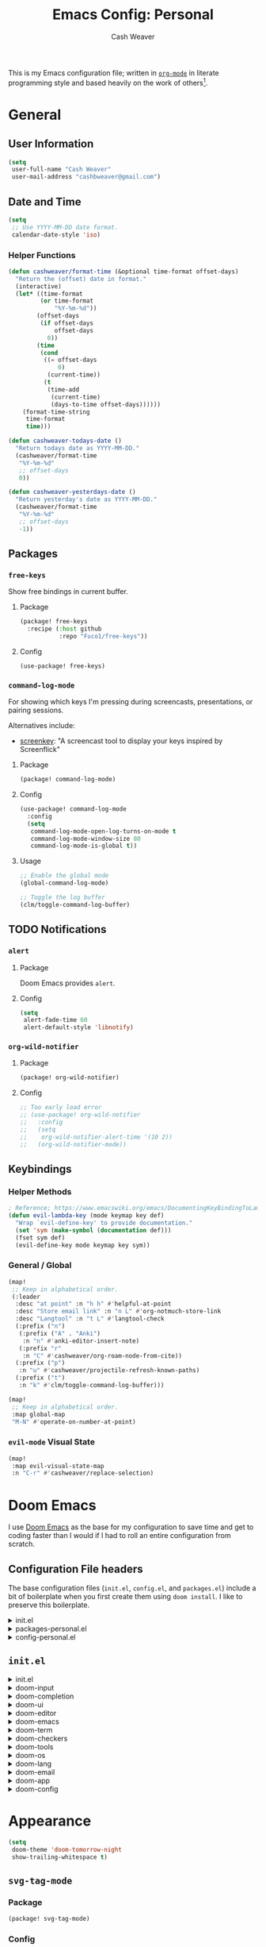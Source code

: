 #+title: Emacs Config: Personal
#+author: Cash Weaver
#+email: cashbweaver@gmail.com
#+STARTUP: overview

This is my Emacs configuration file; written in [[https://orgmode.org][=org-mode=]] in literate programming style and based heavily on the work of others[fn:1].

* General
** User Information

#+begin_src emacs-lisp :tangle config-personal.el
(setq
 user-full-name "Cash Weaver"
 user-mail-address "cashbweaver@gmail.com")
#+end_src

** Date and Time

#+begin_src emacs-lisp :tangle config-personal.el
(setq
 ;; Use YYYY-MM-DD date format.
 calendar-date-style 'iso)
#+end_src

*** Helper Functions

#+begin_src emacs-lisp :tangle config-personal.el
(defun cashweaver/format-time (&optional time-format offset-days)
  "Return the (offset) date in format."
  (interactive)
  (let* ((time-format
         (or time-format
             "%Y-%m-%d"))
        (offset-days
         (if offset-days
             offset-days
           0))
        (time
         (cond
          ((= offset-days
              0)
           (current-time))
          (t
           (time-add
            (current-time)
            (days-to-time offset-days))))))
    (format-time-string
     time-format
     time)))

(defun cashweaver-todays-date ()
  "Return todays date as YYYY-MM-DD."
  (cashweaver/format-time
   "%Y-%m-%d"
   ;; offset-days
   0))

(defun cashweaver-yesterdays-date ()
  "Return yesterday's date as YYYY-MM-DD."
  (cashweaver/format-time
   "%Y-%m-%d"
   ;; offset-days
   -1))
#+end_src

** Packages
*** =free-keys=

Show free bindings in current buffer.

**** Package
#+begin_src emacs-lisp :tangle packages-personal.el
(package! free-keys
  :recipe (:host github
           :repo "Fuco1/free-keys"))
#+end_src

**** Config

#+begin_src emacs-lisp :tangle config-personal.el
(use-package! free-keys)
#+end_src

*** =command-log-mode=

For showing which keys I'm pressing during screencasts, presentations, or pairing sessions.

Alternatives include:

- [[https://gitlab.com/screenkey/screenkey][screenkey]]: "A screencast tool to display your keys inspired by Screenflick"

**** Package

#+begin_src emacs-lisp :tangle packages-personal.el
(package! command-log-mode)
#+end_src

**** Config

#+begin_src emacs-lisp :tangle config-personal.el
(use-package! command-log-mode
  :config
  (setq
   command-log-mode-open-log-turns-on-mode t
   command-log-mode-window-size 80
   command-log-mode-is-global t))
#+end_src

**** Usage

#+begin_src emacs-lisp
;; Enable the global mode
(global-command-log-mode)

;; Toggle the log buffer
(clm/toggle-command-log-buffer)
#+end_src
** TODO Notifications

*** =alert=
**** Package

Doom Emacs provides =alert=.

**** Config

#+begin_src emacs-lisp :tangle config-personal.el
(setq
 alert-fade-time 60
 alert-default-style 'libnotify)
#+end_src

*** =org-wild-notifier=
**** Package

#+begin_src emacs-lisp :tangle packages-personal.el
(package! org-wild-notifier)
#+end_src

**** Config

#+begin_src emacs-lisp :tangle config-personal.el
;; Too early load error
;; (use-package! org-wild-notifier
;;   :config
;;   (setq
;;    org-wild-notifier-alert-time '(10 2))
;;   (org-wild-notifier-mode))
#+end_src

** Keybindings
*** Helper Methods

#+begin_src emacs-lisp :tangle config-personal.el
; Reference; https://www.emacswiki.org/emacs/DocumentingKeyBindingToLambda
(defun evil-lambda-key (mode keymap key def)
  "Wrap `evil-define-key' to provide documentation."
  (set 'sym (make-symbol (documentation def)))
  (fset sym def)
  (evil-define-key mode keymap key sym))
#+end_src

*** General / Global

#+begin_src emacs-lisp :tangle config-personal.el
(map!
 ;; Keep in alphabetical order.
 (:leader
  :desc "at point" :n "h h" #'helpful-at-point
  :desc "Store email link" :n "n L" #'org-notmuch-store-link
  :desc "Langtool" :n "t L" #'langtool-check
  (:prefix ("n")
   (:prefix ("A" . "Anki")
    :n "n" #'anki-editor-insert-note)
   (:prefix "r"
    :n "C" #'cashweaver/org-roam-node-from-cite))
  (:prefix ("p")
   :n "u" #'cashweaver/projectile-refresh-known-paths)
  (:prefix ("t")
   :n "k" #'clm/toggle-command-log-buffer)))

(map!
 ;; Keep in alphabetical order.
 :map global-map
 "M-N" #'operate-on-number-at-point)
#+end_src

*** =evil-mode= Visual State

#+begin_src emacs-lisp :tangle config-personal.el
(map!
 :map evil-visual-state-map
 :n "C-r" #'cashweaver/replace-selection)
#+end_src

* Doom Emacs
I use [[github:hlissner/doom-emacs][Doom Emacs]] as the base for my configuration to save time and get to coding faster than I would if I had to roll an entire configuration from scratch.

** Configuration File headers

The base configuration files (=init.el=, =config.el=, and =packages.el=) include a bit of boilerplate when you first create them using =doom install=. I like to preserve this boilerplate.

#+HTMl: <details><summary>init.el</summary>
#+attr_html: :collapsed t
#+begin_src emacs-lisp :tangle init.el
;;; init.el -*- lexical-binding: t; -*-

;; DO NOT EDIT THIS FILE MANUALLY.
;; This file is generated from doom.md. You should make your changes there and
;; this file using org-babel-tangle.

;; This file controls what Doom modules are enabled and what order they load
;; in. Remember to run 'doom sync' after modifying it!

;; NOTE Press 'SPC h d h' (or 'C-h d h' for non-vim users) to access Doom's
;;      documentation. There you'll find a "Module Index" link where you'll find
;;      a comprehensive list of Doom's modules and what flags they support.

;; NOTE Move your cursor over a module's name (or its flags) and press 'K' (or
;;      'C-c c k' for non-vim users) to view its documentation. This works on
;;      flags as well (those symbols that start with a plus).
;;
;;      Alternatively, press 'gd' (or 'C-c c d') on a module to browse its
;;      directory (for easy access to its source code).
#+end_src
#+HTMl: </details>

#+HTMl: <details><summary>packages-personal.el</summary>
#+attr_html: :collapsed t
#+begin_src emacs-lisp :tangle packages-personal.el
;; -*- no-byte-compile: t; -*-
;;; $DOOMDIR/packages-personal.el

;; DO NOT EDIT THIS FILE MANUALLY.
;; This file is generated from doom.md. You should make your changes there and
;; this file using org-babel-tangle.

;; To install a package with Doom you must declare them here and run 'doom sync'
;; on the command line, then restart Emacs for the changes to take effect -- or
;; use 'M-x doom/reload'.


;; To install SOME-PACKAGE from MELPA, ELPA or emacsmirror:
;(package! some-package)

;; To install a package directly from a remote git repo, you must specify a
;; `:recipe'. You'll find documentation on what `:recipe' accepts here:
;; https://github.com/raxod502/straight.el#the-recipe-format
;(package! another-package
;  :recipe (:host github :repo "username/repo"))

;; If the package you are trying to install does not contain a PACKAGENAME.el
;; file, or is located in a subdirectory of the repo, you'll need to specify
;; `:files' in the `:recipe':
;(package! this-package
;  :recipe (:host github :repo "username/repo"
;           :files ("some-file.el" "src/lisp/*.el")))

;; If you'd like to disable a package included with Doom, you can do so here
;; with the `:disable' property:
;(package! builtin-package :disable t)

;; You can override the recipe of a built in package without having to specify
;; all the properties for `:recipe'. These will inherit the rest of its recipe
;; from Doom or MELPA/ELPA/Emacsmirror:
;(package! builtin-package :recipe (:nonrecursive t))
;(package! builtin-package-2 :recipe (:repo "myfork/package"))

;; Specify a `:branch' to install a package from a particular branch or tag.
;; This is required for some packages whose default branch isn't 'master' (which
;; our package manager can't deal with; see raxod502/straight.el#279)
;(package! builtin-package :recipe (:branch "develop"))

;; Use `:pin' to specify a particular commit to install.
;(package! builtin-package :pin "1a2b3c4d5e")


;; Doom's packages are pinned to a specific commit and updated from release to
;; release. The `unpin!' macro allows you to unpin single packages...
;(unpin! pinned-package)
;; ...or multiple packages
;(unpin! pinned-package another-pinned-package)
;; ...Or *all* packages (NOT RECOMMENDED; will likely break things)
;(unpin! t)
#+end_src
#+HTMl: </details>

#+HTMl: <details><summary>config-personal.el</summary>
#+attr_html: :collapsed t
#+begin_src emacs-lisp :tangle config-personal.el
;;; $DOOMDIR/config-personal.el -*- lexical-binding: t; -*-

;; DO NOT EDIT THIS FILE MANUALLY.
;; This file is generated from doom.md. You should make your changes there and
;; this file using org-babel-tangle.

;; Place your private configuration here! Remember, you do not need to run 'doom
;; sync' after modifying this file!


;; Some functionality uses this to identify you, e.g. GPG configuration, email
;; clients, file templates and snippets.
; (setq user-full-name "John Doe"
;       user-mail-address "john@doe.com")

;; Doom exposes five (optional) variables for controlling fonts in Doom. Here
;; are the three important ones:
;;
;; + `doom-font'
;; + `doom-variable-pitch-font'
;; + `doom-big-font' -- used for `doom-big-font-mode'; use this for
;;   presentations or streaming.
;;
;; They all accept either a font-spec, font string ("Input Mono-12"), or xlfd
;; font string. You generally only need these two:
;; (setq doom-font (font-spec :family "monospace" :size 12 :weight 'semi-light)
;;       doom-variable-pitch-font (font-spec :family "sans" :size 13))

;; There are two ways to load a theme. Both assume the theme is installed and
;; available. You can either set `doom-theme' or manually load a theme with the
;; `load-theme' function. This is the default:
; (setq doom-theme 'doom-one)

;; If you use `org' and don't want your org files in the default location below,
;; change `org-directory'. It must be set before org loads!
; (setq org-directory "~/org/")

;; This determines the style of line numbers in effect. If set to `nil', line
;; numbers are disabled. For relative line numbers, set this to `relative'.
; (setq display-line-numbers-type t)


;; Here are some additional functions/macros that could help you configure Doom:
;;
;; - `load!' for loading external *.el files relative to this one
;; - `use-package!' for configuring packages
;; - `after!' for running code after a package has loaded
;; - `add-load-path!' for adding directories to the `load-path', relative to
;;   this file. Emacs searches the `load-path' when you load packages with
;;   `require' or `use-package'.
;; - `map!' for binding new keys
;;
;; To get information about any of these functions/macros, move the cursor over
;; the highlighted symbol at press 'K' (non-evil users must press 'C-c c k').
;; This will open documentation for it, including demos of how they are used.
;;
;; You can also try 'gd' (or 'C-c c d') to jump to their definition and see how
;; they are implemented.
#+end_src
#+HTMl: </details>

** =init.el=

#+HTMl: <details><summary>init.el</summary>
#+attr_html: :collapsed t
#+begin_src emacs-lisp :tangle init.el :noweb no-export
(doom!
 :input
 <<doom-input>>

 :completion
 <<doom-completion>>

 :ui
 <<doom-ui>>

 :editor
 <<doom-editor>>

 :emacs
 <<doom-emacs>>

 :term
 <<doom-term>>

 :checkers
 <<doom-checkers>>

 :tools
 <<doom-tools>>

 :os
 <<doom-os>>

 :lang
 <<doom-lang>>

 :email
 <<doom-email>>

 :app
 <<doom-app>>

 :config
 <<doom-config>>
 )
#+end_src
#+HTMl: </details>

#+HTMl: <details><summary>doom-input</summary>
#+name: doom-input
#+begin_src emacs-lisp
;;chinese
;;japanese
;;layout            ; auie,ctsrnm is the superior home row
#+end_src
#+HTMl: </details>

#+HTMl: <details><summary>doom-completion</summary>
#+name: doom-completion
#+begin_src emacs-lisp
company           ; the ultimate code completion backend
;;helm              ; the *other* search engine for love and life
;;ido               ; the other *other* search engine...
;;ivy               ; a search engine for love and life
vertico           ; the search engine of the future
#+end_src
#+HTMl: </details>

#+HTMl: <details><summary>doom-ui</summary>
#+name: doom-ui
#+begin_src emacs-lisp
;;deft              ; notational velocity for Emacs
doom                ; what makes DOOM look the way it does
doom-dashboard      ; a nifty splash screen for Emacs
doom-quit           ; DOOM quit-message prompts when you quit Emacs
(emoji              ; 🙂
 +ascii
 +github
 +unicode)
hl-todo             ; highlight TODO/FIXME/NOTE/DEPRECATED/HACK/REVIEW
;;hydra
;;indent-guides     ; highlighted indent columns
;;ligatures         ; ligatures and symbols to make your code pretty again
;;minimap           ; show a map of the code on the side
modeline            ; snazzy, Atom-inspired modeline, plus API
;;nav-flash         ; blink cursor line after big motions
;;neotree           ; a project drawer, like NERDTree for vim
ophints             ; highlight the region an operation acts on
(popup +defaults)   ; tame sudden yet inevitable temporary windows
;;tabs              ; a tab bar for Emacs
;;treemacs          ; a project drawer, like neotree but cooler
unicode             ; extended unicode support for various languages
vc-gutter           ; vcs diff in the fringe
vi-tilde-fringe     ; fringe tildes to mark beyond EOB
;;window-select     ; visually switch windows
workspaces          ; tab emulation, persistence & separate workspaces
zen               ; distraction-free coding or writing
#+end_src
#+HTMl: </details>

#+HTMl: <details><summary>doom-editor</summary>
#+name: doom-editor
#+begin_src emacs-lisp
(evil +everywhere)  ; come to the dark side, we have cookies
file-templates      ; auto-snippets for empty files
fold                ; (nigh) universal code folding
;;(format +onsave)  ; automated prettiness
;;god               ; run Emacs commands without modifier keys
lispy             ; vim for lisp, for people who don't like vim
;;multiple-cursors  ; editing in many places at once
;;objed             ; text object editing for the innocent
;;parinfer          ; turn lisp into python, sort of
;;rotate-text       ; cycle region at point between text candidates
snippets            ; my elves. They type so I don't have to
word-wrap           ; soft wrapping with language-aware indent
#+end_src
#+HTMl: </details>

#+HTMl: <details><summary>doom-emacs</summary>
#+name: doom-emacs
#+begin_src emacs-lisp
dired               ; making dired pretty [functional]
electric            ; smarter, keyword-based electric-indent
;;ibuffer           ; interactive buffer management
undo                ; persistent, smarter undo for your inevitable mistakes
vc                  ; version-control and Emacs, sitting in a tree
#+end_src
#+HTMl: </details>

#+HTMl: <details><summary>doom-term</summary>
#+name: doom-term
#+begin_src emacs-lisp
;;eshell            ; the elisp shell that works everywhere
;;shell             ; simple shell REPL for Emacs
;;term              ; basic terminal emulator for Emacs
vterm               ; the best terminal emulation in Emacs
#+end_src
#+HTMl: </details>

#+HTMl: <details><summary>doom-checkers</summary>
#+name: doom-checkers
#+begin_src emacs-lisp
;; tasing you for every semicolon you forget
syntax
;; tasing you for misspelling mispelling
(spell
 +flyspell
 +everywhere)
;; tasing grammar mistake every you make
grammar
#+end_src
#+HTMl: </details>

#+HTMl: <details><summary>doom-tools</summary>
#+name: doom-tools
#+begin_src emacs-lisp
;;ansible
biblio            ; Writes a PhD for you (citation needed)
;;debugger          ; FIXME stepping through code, to help you add bugs
;;direnv
;;docker
;;editorconfig      ; let someone else argue about tabs vs spaces
;;ein               ; tame Jupyter notebooks with emacs
(eval +overlay)     ; run code, run (also, repls)
;;gist              ; interacting with github gists
lookup              ; navigate your code and its documentation
;;lsp               ; M-x vscode
magit             ; a git porcelain for Emacs
;;make              ; run make tasks from Emacs
;;pass              ; password manager for nerds
pdf               ; pdf enhancements
;;prodigy           ; FIXME managing external services & code builders
rgb               ; creating color strings
;;taskrunner        ; taskrunner for all your projects
;;terraform         ; infrastructure as code
;;tmux              ; an API for interacting with tmux
;;upload            ; map local to remote projects via ssh/ftp
#+end_src
#+HTMl: </details>

#+HTMl: <details><summary>doom-os</summary>
#+name: doom-os
#+begin_src emacs-lisp
(:if IS-MAC macos)  ; improve compatibility with macOS
;;tty               ; improve the terminal Emacs experience
#+end_src
#+HTMl: </details>

#+HTMl: <details><summary>doom-lang</summary>
#+name: doom-lang
#+begin_src emacs-lisp
;;agda              ; types of types of types of types...
;;cc                ; C/C++/Obj-C madness
;;clojure           ; java with a lisp
;;common-lisp       ; if you've seen one lisp, you've seen them all
;;coq               ; proofs-as-programs
;;crystal           ; ruby at the speed of c
;;csharp            ; unity, .NET, and mono shenanigans
;;data              ; config/data formats
;;(dart +flutter)   ; paint ui and not much else
;;elixir            ; erlang done right
;;elm               ; care for a cup of TEA?
emacs-lisp          ; drown in parentheses
;;erlang            ; an elegant language for a more civilized age
;;ess               ; emacs speaks statistics
;;faust             ; dsp, but you get to keep your soul
;;fsharp            ; ML stands for Microsoft's Language
;;fstar             ; (dependent) types and (monadic) effects and Z3
;;gdscript          ; the language you waited for
;;(go +lsp)         ; the hipster dialect
;;(haskell +dante)  ; a language that's lazier than I am
;;hy                ; readability of scheme w/ speed of python
;;idris             ; a language you can depend on
;;json              ; At least it ain't XML
java                ; the poster child for carpal tunnel syndrome
javascript          ; all(hope(abandon(ye(who(enter(here))))))
;;julia             ; a better, faster MATLAB
;;kotlin            ; a better, slicker Java(Script)
;;latex             ; writing papers in Emacs has never been so fun
;;lean
;;factor
;;ledger            ; an accounting system in Emacs
;;lua               ; one-based indices? one-based indices
markdown            ; writing docs for people to ignore
;;nim               ; python + lisp at the speed of c
;;nix               ; I hereby declare "nix geht mehr!"
;;ocaml             ; an objective camel
(org                ; organize your plain life in plain text
 +hugo
 +noter
 +pretty
 +roam2
 +pandoc
 +pomodoro)
;;php               ; perl's insecure younger brother
;;plantuml          ; diagrams for confusing people more
;;purescript        ; javascript, but functional
python              ; beautiful is better than ugly
;;qt                ; the 'cutest' gui framework ever
;;racket            ; a DSL for DSLs
;;raku              ; the artist formerly known as perl6
;;rest              ; Emacs as a REST client
;;rst               ; ReST in peace
;;(ruby +rails)     ; 1.step {|i| p "Ruby is #{i.even? ? 'love' : 'life'}"}
;;rust              ; Fe2O3.unwrap().unwrap().unwrap().unwrap()
;;scala             ; java, but good
;;scheme            ; a fully conniving family of lisps
sh                  ; she sells {ba,z,fi}sh shells on the C xor
;;sml
;;solidity          ; do you need a blockchain? No.
;;swift             ; who asked for emoji variables?
;;terra             ; Earth and Moon in alignment for performance.
;;web               ; the tubes
yaml                ; JSON, but readable
#+end_src
#+HTMl: </details>

#+HTMl: <details><summary>doom-email</summary>
#+name: doom-email
#+begin_src emacs-lisp
;;(mu4e +gmail)
notmuch
;;(wanderlust +gmail)
#+end_src
#+HTMl: </details>

#+HTMl: <details><summary>doom-app</summary>
#+name: doom-app
#+begin_src emacs-lisp
;;calendar
;;emms
everywhere
;;irc               ; how neckbeards socialize
;;(rss +org)        ; emacs as an RSS reader
;;twitter           ; twitter client https://twitter.com/vnought
#+end_src
#+HTMl: </details>

#+HTMl: <details><summary>doom-config</summary>
#+name: doom-config
#+begin_src emacs-lisp
;;literate
(default +bindings +smartparens)
#+end_src
#+HTMl: </details>
* Appearance

#+begin_src emacs-lisp :tangle config-personal.el
(setq
 doom-theme 'doom-tomorrow-night
 show-trailing-whitespace t)
#+end_src

** =svg-tag-mode=

*** Package

#+begin_src emacs-lisp :tangle packages-personal.el
(package! svg-tag-mode)
#+end_src

*** Config

#+begin_src emacs-lisp :tangle config-personal.el
(use-package! svg-tag-mode
  :config
  (setq
   svg-tag-tags '(("\\(:[A-Z]+:\\)" . ((lambda (tag) (svg-tag-make tag :beg 1 :end -1)))))))
#+end_src

* Applications
** Mail
*** Packges
**** =gnus-alias=
***** Package

#+begin_src emacs-lisp :tangle packages-personal.el
(package! gnus-alias)
#+end_src

***** Config

#+begin_src emacs-lisp :tangle config-personal.el
(use-package! gnus-alias
  :config
  (autoload 'gnus-alias-determine-identity "gnus-alias" "" t)
  (gnus-alias-init))
#+end_src
****** TODO Work :work:

#+begin_src emacs-lisp :tangle config-personal.el
(after! gnus-alias
  (setq
   gnus-alias-identity-alist '(("work"
                                ;; Refers to
                                nil
                                "Cash Weaver <cashweaver@google.com>"
                                ;; Organization
                                nil
                                ;; Extra headers
                                nil
                                ;; Body
                                nil "~/.email_signature"))
   gnus-alias-default-identity "work"))
#+end_src

**** =notmuch=
***** Package

Doom emacs provides =notmuch= through =init.el=.

***** Config

#+begin_src emacs-lisp :tangle config-personal.el
(defun cashweaver-notmuch-show-open-or-close-all ()
  "Toggle between showing and hiding all messages in the thread."
  (interactive))

(defun cashweaver-notmuch--search-thread-has-tag-p (match-tag)
  "Whether or not the thread has a tag."
  (interactive)
  (let ((thread-tags (notmuch-search-get-tags)))
    (member match-tag thread-tags)))

(defun cashweaver-notmuch-search-toggle-tag (tag)
  "Toggle the provided tag."
  (interactive)
  (if (member tag (notmuch-search-get-tags))
      (notmuch-search-tag (list (concat "-" tag)))
    (notmuch-search-tag (list (concat "+" tag)))))

(defun cashweaver-notmuch--search-thread-toggle-tag (key)
  "Toggle the specified tag(s)."
  (interactive "k")
  (let ((tags (assoc key cashweaver-notmuch-tag-alist)))
    (apply 'notmuch-search-tag (cdr tags))))

(defun cashweaver-notmuch-search-super-archive (&optional beg end)
  "Super archive the selected thread; based on `notmuch-search-archive-thread'."
  (interactive (notmuch-interactive-region))
  (notmuch-search-tag cashweaver-notmuch-super-archive-tags beg end)
  (when (eq beg end)
    (notmuch-search-next-thread)))

(defun cashweaver-org-notmuch-capture-follow-up-mail()
  "Capture mail to org mode."
  (interactive)
  (org-store-link nil)
  (org-capture nil "ef"))

(after! notmuch
  (setq
   notmuch-wash-wrap-lines-length 100
   notmuch-saved-searches '((:name "inbox"
                             :key "i"
                             :query "tag:inbox")
                            (:name "p0"
                             :key "0"
                             :query "tag:p0")
                            (:name "bugs"
                             :key "b"
                             :query "tag:Bug AND tag:inbox")
                            (:name "bugs (all)"
                             :key "B"
                             :query "tag:Bug")
                            (:name "waiting"
                             :key "w"
                             :query "tag:waiting")
                            (:name "automated"
                             :key "a"
                             :query "tag:Automated AND tag:inbox")
                            (:name "to-read"
                             :key "r"
                             :query "tag:Read!")
                            (:name "sent"
                             :key "s"
                             :query "tag:sent")
                            (:name "drafts"
                             :key "d"
                             :query "tag:draft")
                            (:name "calendar-events"
                             :key "c"
                             :query "tag:Calendar-Events AND (tag:inbox OR tag:p0)")
                            (:name "calendar-events (all)"
                             :key "C"
                             :query "tag:Calendar-Events"))
   +notmuch-home-function (lambda ()
                            (notmuch-search "tag:inbox"))
   notmuch-archive-tags '("-inbox"
                          "-unread")
   notmuch-search-line-faces '(("p0" . '(:foreground "red3"))
                               ("Bug" . '(:foreground "ivory4"))
                               ("waiting" . '(:foreground "orange3"))
                               ("Calendar-Events" . '(:foreground "DeepSkyBlue3"))
                               ("Read!" . '(:foreground "magenta3")))
   ;; Superset of `notmuch-archive-tags' for super archiving.
   cashweaver-notmuch-super-archive-tags (append
                                          notmuch-archive-tags
                                          '("-p0"
                                            "-waiting"
                                            "-Read!")))

  ;; Prevent wrapping at 70 characters in email composition.
  (add-hook! 'message-mode-hook 'turn-off-auto-fill)
  (add-hook! 'message-mode-hook 'visual-line-mode))
#+end_src

*** Compose in =org-mode=

#+begin_src emacs-lisp :tangle config-personal.el
(defun cashweaver-mail-htmlize-and-send-org-mail ()
  "Converts an org-mode message to HTML and sends."
  (message-mode))

(defun cashweaver-compose-mail-org ()
  (interactive)
  (compose-mail)
  (message-goto-body)
  (setq *compose-html-org* t)
  (org-mode))

(defun cashweaver-mail-toggle-org-message-mode ()
  (interactive)
  (if (derived-mode-p 'message-mode)
      (progn
        (setq *compose-html-org* t)
        (org-mode)
        (message "enabled org-mode"))
    (progn
      (setq *compose-html-org* nil)
      (notmuch-message-mode)
      (message "enabled notmuch-message-mode"))))

(defun cashweaver-htmlize-and-send-mail-org ()
  (interactive)
  (when *compose-html-org*
    (setq *compose-html-org* nil)
    (message-mode)
    (org-mime-htmlize)
    (message-send-and-exit)))
#+end_src
*** Custom =send-mail-function=

I need to use a different =send-mail-function= when sending email at work. I override =cashweaver-send-mail-function=, etc, in =config-work.el=.

#+begin_src emacs-lisp :tangle config-personal.el
(defun cashweaver-send-mail-function (&rest args)
  "Wrapper method for `send-mail-function' for easy overriding in work environment."
  (apply #'sendmail-query-once args))

(defun cashweaver-message-send-mail-function (&rest args)
  "Wrapper method for `message-send-mail-function' for easy overriding in work environment."
  (apply #'message--default-send-mail-function args))

(setq
 send-mail-function #'cashweaver-send-mail-function
 message-send-mail-function #'cashweaver-message-send-mail-function)
#+end_src
*** Keybindings

#+begin_src emacs-lisp :tangle config-personal.el
(after! notmuch
  ;; Keep in alphabetical order.
  (map!
   :map notmuch-message-mode-map
   :localleader

   "M t" #'cashweaver-mail-toggle-org-message-mode)

  (map!
   :map notmuch-show-mode-map

   "M-RET" #'cashweaver-notmuch-show-open-or-close-all)

  ;; Reply-all should be the default.
  (evil-define-key 'normal notmuch-show-mode-map "cr" 'notmuch-show-reply)
  (evil-define-key 'normal notmuch-show-mode-map "cR" 'notmuch-show-reply-sender)

  ;; Easy archive for my most-used tags.
  (evil-define-key 'normal notmuch-search-mode-map "A" 'notmuch-search-archive-thread)
  (evil-define-key 'normal notmuch-search-mode-map "a" 'cashweaver-notmuch-search-super-archive)
  (evil-define-key 'visual notmuch-search-mode-map "a" 'cashweaver-notmuch-search-super-archive)

  ;; Unbind "t", and re-bind it to "T", so we can set it up as a prefix.
  (evil-define-key 'normal notmuch-search-mode-map "t" nil)
  (evil-define-key 'normal notmuch-search-mode-map "T" 'notmuch-search-filter-by-tag)

  ;; Helpers for toggling often-used tags.
  (evil-lambda-key 'normal notmuch-search-mode-map "t0" '(lambda ()
                                                           "Toggle p0"
                                                           (interactive)
                                                           (cashweaver-notmuch-search-toggle-tag "p0")))
  (evil-lambda-key 'normal notmuch-search-mode-map "tr" '(lambda ()
                                                           "Toggle Read!"
                                                           (interactive)
                                                           (cashweaver-notmuch-search-toggle-tag "Read!")))
  (evil-lambda-key 'normal notmuch-search-mode-map "tw" '(lambda ()
                                                           "Toggle waiting"
                                                           (interactive)
                                                           (cashweaver-notmuch-search-toggle-tag "waiting"))))


#+end_src

** Calendar
*** Packages
**** =calfw=

Disabled, for the moment. I've preserved my configuration for future reference.

***** Package
Provided through =app/calendar= in =init.el=.

***** Config
#+begin_src emacs-lisp :tangle config-personal.el
;(use-package! calfw-cal
;  :config
;  (setq
;   ; Start the week on Monday
;   calendar-week-start-day 1))
;
;(use-package! calfw-ical)
;(use-package! calfw-org)
;
;(defun cashweaver-calfw-open ()
;  "Open my calendar"
;  (interactive)
;  (cfw:open-calendar-buffer
;   :contents-sources
;   (list
;    (cfw:org-create-source "Green"))))
#+end_src

** Anki

Also see [[*Anki]].

* Languages
** General
*** Packages
**** =aggressive-indent=
***** Package

#+begin_src emacs-lisp :tangle packages-personal.el
(package! aggressive-indent)
#+end_src

**** =langtool=

See https://languagetool.org/

Install =LanguageTool=:

1. Download the [[https://languagetool.org/download/LanguageTool-stable.zip][latest stable build]].
2. Store it somewhere on your system.
3. Configure (see below).

***** Package

Doom emacs provides =langtool= through =init.el=.

***** Config

#+begin_src emacs-lisp :tangle config-personal.el
(use-package! langtool
  :init
  (setq
   langtool-language-tool-server-jar
   "~/third_party/LanguageTool-5.5/languagetool-server.jar"
   ;;langtool-language-tool-jar
   ;;"~/third_party/LanguageTool-5.5/languagetool-commandline.jar"
   )
  :config
  (setq
   langtool-default-language
   "en-US"
   langtool-mother-tongue
   "en"))
#+end_src

**** =operate-on-number=

#+begin_quote
Suppose the point is on some number.  If you want to double it,
invoke `operate-on-number-at-point' followed by some keys: * 2 RET.

/[[github:knu/operate-on-number.el/blob/master/operate-on-number.el][operate-on-number.el]]/
#+end_quote

***** Package

#+begin_src emacs-lisp :tangle packages-personal.el
(package! operate-on-number
  :recipe (:host github
           :repo "knu/operate-on-number.el"))
#+end_src

***** Config

#+begin_src emacs-lisp :tangle config-personal.el
(use-package! operate-on-number)
#+end_src

**** =writeroom-mode=

***** Package

=init.el= provides =writeroom-mode=.

***** Config

#+begin_src emacs-lisp :tangle config-personal.el
(use-package! writeroom-mode
  :config
  (setq
   +zen-mixed-pitch-modes '()
   writeroom-width 30))
#+end_src

** Emacs Lisp (elisp)

Use =aggressive-indent= when editing =elisp=.

#+begin_src emacs-lisp :tangle config-personal.el
(use-package! aggressive-indent
  :config
  (add-hook 'emacs-lisp-mode-hook #'aggressive-indent-mode))
#+end_src

*** Packages
** Java
** TODO Org
*** Packages
**** =anki-editor=
#+begin_quote
anki-editor – An Emacs minor mode for making Anki cards with Org

/[[github:louietan/anki-editor][louietan/anki-editor]]/
#+end_quote


Use my own fork of =louitan/anki-editor= to include pull-requests which aren't yet merged.

#+begin_src emacs-lisp :tangle packages-personal.el
(package! anki-editor
  :recipe (:host github
           :repo "cashweaver/anki-editor"))
#+end_src

**** =doct= ([[github:progfolio/doct][Declarative Org Capture Template]])

#+begin_quote
=doct= is a function that provides an alternative, declarative syntax for describing Org capture templates.

/[[github:progfolio/doct][progfolio/doct]]/
#+end_quote

#+begin_src emacs-lisp :tangle packages-personal.el
(package! doct)
#+end_src

#+begin_src emacs-lisp :tangle config-personal.el
(use-package! doct
  :commands (doct))
#+end_src
**** =org-ql=
#+begin_quote
/[[github:alphapapa/org-ql][alphapapa/org-ql]]/

This package provides a query language for Org files. It offers two syntax styles: Lisp-like sexps and search engine-like keywords.
#+end_quote

#+begin_src emacs-lisp :tangle packages-personal.el
(package! org-ql)
#+end_src

#+begin_src emacs-lisp :tangle config-personal.el
(use-package! org-ql)
#+end_src

**** =org-gcal=
#+begin_quote
org-gcal offers

- Fetch google calendar event
- Post/edit org element
- Sync between Org and Gcal

/[[github:kidd/org-gcal.el][kidd/org-gcal.el]]/
#+end_quote

#+begin_src emacs-lisp :tangle packages-personal.el
(package! org-gcal
  :recipe (:host github
           :repo "kidd/org-gcal.el"))
#+end_src

**** =org-mime=

#+begin_quote
This program sends HTML email using Org-mode HTML export.

This approximates a WYSiWYG HTML mail editor from within Emacs, and can be useful for sending tables, fontified source code, and inline images in email.

/[[github:org-mime/org-mime][org-mime/org-mime]]/
#+end_quote

#+begin_src emacs-lisp :tangle packages-personal.el
(package! org-mime)
#+end_src
#+begin_src emacs-lisp :tangle config-personal.el
;; Too early load error
;; (use-package! org-mime)
#+end_src

***** TODO Debug "Too early load" error

**** =org-noter=
#+begin_quote
Org-noter’s purpose is to let you create notes that are kept in sync when you scroll through the document, but that are external to it - the notes themselves live in an Org-mode file. As such, this leverages the power of Org-mode (the notes may have outlines, latex fragments, babel, etc…) while acting like notes that are made inside the document. Also, taking notes is very simple: just press i and annotate away!

/[[github:weirdNox/org-noter][weirdNox/org-noter]]/
#+end_quote

I've customized org-noter to [[github:cashweaver/org-noter/commit/e18a4314308d5dd211759682b1aeb083a822673d][wrap quoted text with =begin_quote=/=end_quote=]]

#+begin_src emacs-lisp :tangle packages-personal.el
(package! org-noter
  :recipe (:host github
           :repo "cashweaver/org-noter"))
#+end_src

**** =org-notmuch=

#+begin_quote
[...] implements links to notmuch messages and "searches".  A search is a query to be performed by notmuch; it is the equivalent ;; to folders in other mail clients.  Similarly, mails are referred to ;; by a query, so both a link can refer to several mails.

/ol-notmuch.el/
#+end_quote

#+begin_src emacs-lisp :tangle packages-personal.el
(package! ol-notmuch)
#+end_src
**** =org-super-agenda=

#+begin_quote
This package lets you "supercharge" your Org daily/weekly agenda. The idea is to group items into sections, rather than having them all in one big list.

/[[github:alphapapa/org-super-agenda][alphapapa/org-super-agenda]]/
#+end_quote

#+begin_src emacs-lisp :tangle packages-personal.el
(package! org-super-agenda)
#+end_src
**** =org-roam=
#+begin_quote
Org-roam is a plain-text knowledge management system. It brings some of Roam's more powerful features into the Org-mode ecosystem.

Org-roam borrows principles from the Zettelkasten method, providing a solution for non-hierarchical note-taking. It should also work as a plug-and-play solution for anyone already using Org-mode for their personal wiki.

/[[github:org-roam/org-roam][org-roam/org-roam]]/
#+end_quote

Doom Emacs provides =org-roam=.

#+begin_src emacs-lisp :tangle packages-personal.el
(unpin! org-roam)
#+end_src

**** =ox-pandoc=
#+begin_quote
ox-pandoc is an exporter for Org mode which converts Org-mode files to a wide variety of other formats using the pandoc tool. Pandoc can produce PDFs, HTML, presentations, markdown files, office documents and e-pub publications as well as a number of other more specialised formats.

/[[github:emacsorphanage/ox-pandoc][emacsorphanage/ox-pandoc]]/
#+end_quote


#+begin_src emacs-lisp :tangle packages-personal.el
(package! ox-pandoc)
#+end_src

**** =ox-hugo=
#+begin_quote
ox-hugo is an Org exporter backend that exports Org to Hugo-compatible Markdown (Blackfriday) and also generates the front-matter (in TOML or YAML format).

/[[github:kaushalmodi/ox-hugo]]/
#+end_quote


Doom emacs provides =ox-hugo=.

**** =org-download=
#+begin_quote
This extension facilitates moving images from point A to point B.

Point A (the source) can be:

1. An image inside your browser that you can drag to Emacs.
1. An image on your file system that you can drag to Emacs.
1. A local or remote image address in kill-ring. Use the org-download-yank command for this. Remember that you can use "0 w" in dired to get an address.
1. A screenshot taken using gnome-screenshot, scrot, gm, xclip (on Linux), screencapture (on OS X) or , imagemagick/convert (on Windows). Use the org-download-screenshot command for this. Customize the backend with org-download-screenshot-method.

Point B (the target) is an Emacs org-mode buffer where the inline link will be inserted. Several customization options will determine where exactly on the file system the file will be stored.

/[[github:abo-abo/org-download]]/
#+end_quote



#+begin_src emacs-lisp :tangle packages-personal.el
(package! org-download)
#+end_src

#+begin_src emacs-lisp :tangle config-personal.el
;; Too early load error
;; (use-package! org-download)
#+end_src
***** TODO Debug "Too early load" error
**** =orgaggregate=

#+begin_quote
Aggregating a table is creating a new table by computing sums, averages, and so on, out of material from the first table.

/[[github:abo-abo/org-download]]/
#+end_quote

#+begin_src emacs-lisp :tangle packages-personal.el
(package! orgtbl-aggregate)
#+end_src

**** =org-transclusion=
#+begin_quote
Org-transclusion lets you insert a copy of text content via a file link or ID link within an Org file. It lets you have the same content present in different buffers at the same time without copy-and-pasting it. Edit the source of the content, and you can refresh the transcluded copies to the up-to-date state. Org-transclusion keeps your files clear of the transcluded copies, leaving only the links to the original content.

[[github:nobiot/org-transclusion]]
#+end_quote


#+begin_src emacs-lisp :tangle packages-personal.el
(package! org-transclusion)
#+end_src

**** =citar=

Doom emacs installs =citar=.

**** Org Citations (=oc=)

Emacs provides =oc= .

**** =ol-doi=

Digital Object Identifier link support.

#+begin_example
[[doi:foo][bar]]
#+end_example

#+begin_src emacs-lisp :tangle packages-personal.el
(package! ol-doi
  :recipe (:repo "https://git.savannah.gnu.org/git/emacs/org-mode.git"
           :branch "main"
           :files ("lisp/ol-doi.el")))
#+end_src

**** =org-protocol=

#+begin_quote
org-protocol intercepts calls from emacsclient to trigger custom actions without external dependencies.

https://orgmode.org/worg/org-contrib/org-protocol.html
#+end_quote

#+begin_src emacs-lisp :tangle packages-personal.el
;;(package! org-protocol)
#+end_src

**** =org-protocol-capture-html=

#+begin_quote
org-protocol is awesome, but browsers do a pretty poor job of turning a page’s HTML content into plain-text. However, Pandoc supports converting from HTML to org-mode, so we can use it to turn HTML into Org-mode content! It can even turn HTML tables into Org tables!

https://github.com/alphapapa/org-protocol-capture-html
#+end_quote

#+begin_src emacs-lisp :tangle packages-personal.el
(package! org-protocol-capture-html
  :recipe (:host github
           :repo "alphapapa/org-protocol-capture-html"))
#+end_src

**** =org-roam-ui=

#+begin_quote
Org-Roam-UI is a frontend for exploring and interacting with your [[https://github.com/org-roam/org-roam][org-roam]] notes.

https://github.com/org-roam/org-roam-ui
#+end_quote

#+begin_src emacs-lisp :tangle packages-personal.el
(package! org-roam-ui)
#+end_src

**** =cashweaver/contacts=

#+begin_src emacs-lisp :tangle config-personal.el
(cl-defun cashweaver/contacts--has-prop? (prop)
  "Returns nil if the contact lacks the PROP."
  (member
   prop
   (org-buffer-property-keys)))

(cl-defun cashweaver/contacts--get-prop (prop)
  "Returns value of PROP or nil if PROP not found."
  (org-entry-get
   (point)
   prop))

(cl-defun cashweaver/contacts--list-top-level-headings ()
  "TODO"
  (org-map-entries
   (lambda ()
     (message (org-entry-get nil "ITEM")))
   "LEVEL=1"))

(cl-defun cashweaver/contacts--heading-exists? (heading-text)
  "Return t if HEADING-TEXT is among top-level headings and nil otherwise."
  (and (org-find-exact-headline-in-buffer
        heading-text)
       t))

(cl-defun cashweaver/contacts--top-level-heading-exists? (heading-text)
  "Return t if HEADING-TEXT is among top-level headings and nil otherwise."
  (member heading-text
          (cashweaver/contacts--list-top-level-headings)))

(cl-defun cashweaver/contacts--list-child-headings ()
  "TODO"
  (interactive)
  (org-map-entries
   (lambda ()
     (org-entry-get nil "ITEM"))
   nil 'tree))

(cl-defun cashweaver/contacts--create-top-level-heading-if-absent (heading-text &optional pos)
  "Creates a top-level heading with HEADING-TEXT at POS if such a heading doesn't exist in buffer.

Returns nil if the heading already existed."
  (let ((pos
         (or pos
             (point-max))))
    (if (member heading-text
                (cashweaver/contacts--list-top-level-headings))
        (return-from
            cashweaver/contacts--create-top-level-heading-if-absent
          nil))

    (goto-char
     pos)
    (org-insert-heading
     ;; arg
     nil
     ;; invisible-ok
     t
     ;; top
     t)
    (insert heading-text)))

(cl-defun cashweaver/contacts--goto-heading (heading-text)
  "Move pointer to the heading with HEADING-TEXT.

Does nothing if such a heading is absent."
  (let ((heading-position
         (org-find-exact-headline-in-buffer
          heading-text)))
    (unless heading-position
      (return-from
          cashwever/contacts--goto-heading
        nil))

    (goto-char
     heading-position)))

(cl-defun cashweaver/contacts-create-reminder (reminder date)
  "Creates a reminder."
  (interactive)
  (cashweaver/contacts--create-top-level-heading-if-absent
   ;; TODO: Convert this to a defcustom.
   "Reminders")
  (cashweaver/contacts--goto-heading
   ;; TODO: Convert this to a defcustom.
   "Reminders")
  (org-insert-subheading
   ;; arg
   nil)
  (insert
   reminder)
  (message date)
  (org-schedule
   ;; arg
   nil
   ;; time
   date)
  (org-set-property
   ;; TODO: Convert this to a defcustom.
   "CREATED_AT"
   (cashweaver/format-time
    "[%Y-%m-%d %a %H:%M:%S]")))

(cl-defun cashweaver/contacts-file? (&optional file)
  "Contacts files are roam files."
  (org-roam-file-p))

(cl-defun cashweaver/contacts--create-birthday-reminder ()
  "Creates an annual birthday reminder."
  (message "foo")
  (unless (cashweaver/contacts-file?)
    (return-from
        cashweaver/contacts--create-birthday-reminder
      nil))

  (unless (cashweaver/contacts--has-prop?
           ;; TODO: Convert this to a defcustom.
           "BIRTHDAY")
    (message "Birthday not set. Cannot create reminder.")
    (return-from
        cashweaver/contacts--create-birthday-reminder
      nil))

  (let ((reminder-text
         (s-format
          "${name}'s Birthday"
          'aget
          `(("name" . ,(cashweaver/contacts--get-name))))))
    (when (cashweaver/contacts--heading-exists?
           reminder-text)
      (message "Birthday reminder exists. Skipping.")
      (return-from
          cashweaver/contacts--create-birthday-reminder
        nil))

    (let* ((birth-date
            (org-read-date
             ;; with-time
             nil
             ;; to-time
             t
             ;; from-string
             (cashweaver/contacts--get-prop
              ;; TODO: Convert this to a defcustom.
              "BIRTHDAY")
             ;; prompt
             nil))
           (birth-month
            (format-time-string
             "%m"
             birth-date))
           (birth-day
            (format-time-string
             "%d"
             birth-date))
           (current-year
            (format-time-string
             "%Y"
             (current-time)))
           (next-year
            (format-time-string
             "%Y"
             (time-add
              (current-time)
              (days-to-time 365))))
           (birthday-has-passed-this-year
            (string<
             (format "%s%s%s" current-year birth-month birth-day)
             (cashweaver/format-time
              "%Y%m%d")))
           (reminder-year
            (if birthday-has-passed-this-year
                next-year
              current-year))
           (reminder-scheduled-date
            (s-format
             "<${year}-${month}-${day} +1y>"
             'aget
             `(("year" . ,reminder-year)
               ("month" . ,birth-month)
               ("day" . ,birth-day)))
            ))
      (cashweaver/contacts-create-reminder
       reminder-text
       reminder-scheduled-date))))

(cl-defun cashweaver/contacts--get-name (&optional path)
  (let ((path
         (or
          path
          (buffer-file-name
           (buffer-base-buffer)))))
    (unless path
      (return-from
          cashweaver/contacts--get-name
        nil))

    (with-current-buffer
        (get-file-buffer path)
      (pcase
          (org-collect-keywords '("TITLE"))
        (`(("TITLE" . ,val))
         (car val))))))

(defcustom cashweaver/contacts-field-birthday
  "BIRTHDAY"
  "Birthday field used in contact properties.")

(defun cashweaver/contacts-aniversaries (contact-file-directory &optional field)
  "Compute FIELD anniversaries for each contact.

Based on `org-contacts-anniversaries'."
  (let ((field
         (or field
             cashweaver/contacts-field-birthday))
        (contact-files
         (org-roam--list-files
          (expand-file-name
           contact-file-directory))))
    ;; (loop for file in contact-files
    ;;       for anniversary = (let ((anniversary
    ;;                                ))))
    ))

(defun cashweaver/contacts--get-contacts ()
  (let ((org-roam-directory
         "~/proj/people")
        (org-roam-db-location
         "~/proj/people/org-roam.db"))
    (when (emacsql-live-p
           (org-roam-db--get-connection))
      (emacsql-close
       (org-roam-db--get-connection)))
    (org-roam-db)
    (org-roam-db-query
     [:select *
      :from nodes])))


;; (cashweaver/contacts--create-birthday-reminder)
;; (cashweaver/contacts--create-top-level-heading-if-absent "foo")
;; (cashweaver/contacts--get-name)
;; (cashweaver/contacts--list-top-level-headings)
#+end_src

***** TODO Move this to separate package file.

**** =org-gtasks=

#+begin_quote
Export/import all Google Tasks to org files.

https://github.com/JulienMasson/org-gtasks
#+end_quote

#+begin_src emacs-lisp :tangle packages-personal.el
(package! org-gtasks
  :recipe (:host github
           :repo "JulienMasson/org-gtasks"))
#+end_src

**** =org-vcard=

#+begin_quote
=org-vcard= is a package for exporting and importing [[https://en.wikipedia.org/wiki/Vcard][vCards]] from within [[https://www.gnu.org/software/emacs/][GNU Emacs]]' [[http://orgmode.org/][Org mode]].

https://github.com/flexibeast/org-vcard#table-of-contents
#+end_quote

#+begin_src emacs-lisp :tangle packages-personal.el
(package! org-vcard)
#+end_src

*** Appearance
#+begin_src emacs-lisp :tangle config-personal.el
(after! org
  (setq
   org-ellipsis " ▾"
   org-hide-leading-stars t))
#+end_src

*** TODO Behavior

TODO Explain

#+begin_src emacs-lisp :tangle config-personal.el
(after! org
  (setq org-refile-targets '((nil :maxlevel . 9)
                             (org-agenda-files :maxlevel . 9))))
#+end_src

**** TODOs
***** Priorities

I use a numeric scale for priorities rather than the default =A= through =C=.

#+begin_src emacs-lisp :tangle config-personal.el
(after! org
  :config
  (setq
   org-priority-highest 0
   org-priority-default 2
   org-priority-lowest 4))
#+end_src

***** Keywords

#+begin_src emacs-lisp :tangle config-personal.el
(after! org
  :config
  (setq
   org-todo-keywords
   '((sequence
      ;; A task that needs doing & is ready to do
      "TODO(t)"
      ;; A project, which usually contains other tasks
      "PROJ(p)"
      ;; A task that is in progress
      "INPROGRESS(i)"
      ;; Something external is holding up this task
      "BLOCKED(b)"
      ;; This task is paused/on hold because of me
      "HOLD(h)"
      "|"
      ;; Task successfully completed
      "DONE(d)"
      ;; Task was moved
      "MOVE(m)"
      ;; Task was cancelled, aborted or is no longer applicable
      "KILL(k)")
     (sequence
      ;; A task that needs doing
      "[ ](T)"
      ;; Task is in progress
      "[-](S)"
      ;; Task is being held up or paused
      "[?](W)"
      "|"
      ;; Task was completed
      "[X](D)"))
   org-todo-keyword-faces
   '(("[-]"  . +org-todo-active)
     ("INPROGRESS" . +org-todo-active)
     ("[?]"  . +org-todo-onhold)
     ("BLOCKED" . +org-todo-onhold)
     ("HOLD" . +org-todo-onhold)
     ("PROJ" . +org-todo-project))))
#+end_src

***** When marking a heading as ...

Save the buffer whenever I make change the state of a todo item. Note: The buffer [[https://emacs.stackexchange.com/questions/55899/how-to-save-a-org-buffer-everytime-the-todo-state-changes#comment87667_55900][will appear modified even after running this snippet]].

#+begin_src emacs-lisp :tangle config-personal.el
;; (after! org
;;   (add-hook!
;;    'org-after-todo-state-change-hook
;;    'save-buffer))
#+end_src

****** =INPROGRESS=

#+begin_src emacs-lisp :tangle config-personal.el
(defun cashweaver-org-mode-when-inprogress ()
  "Handle inprogress behavior."
  ;; Intentionally disabled for the moment. Leave the method here for reference.
  ;; (cond ((string-equal
  ;;         (org-get-todo-state)
  ;;         "INPROGRESS")
  ;;        (org-clock-in)
  ;;        ))
  )

(after! org
  :config
  (add-hook!
   'org-after-todo-state-change-hook
   'cashweaver-org-mode-when-inprogress))
#+end_src

****** Done

=org-entry-is-done-p= defines what "Done" is; see =org-done-keywords=

#+begin_src emacs-lisp :tangle config-personal.el
(defvar
 cashweaver/org-mode--filepaths-to-archive-when-done
 `(,(format "%s/proj/roam/unread.org"
           cashweaver-home-dir-path))
 "TODOs in these file paths get archived when they're marked as done.")

(defvar
  cashweaver/org-mode--filepaths-to-noop-when-done
  '()
  "TODOs in these file paths won't get cut when they're marked as done.")

(defun cashweaver/org-mode--should-archive-todo-when-done-p (file-path)
  "Return non-nil if we should archive todo items in the prodived FILE-PATH."
  (seq-contains-p
   cashweaver/org-mode--filepaths-to-archive-when-done
   file-path))

(defun cashweaver/org-mode--should-noop-todo-when-done-p (file-path)
  "Return non-nil if we should do nothing to todo items in the prodived FILE-PATH."
  (or (org-get-repeat)
      (seq-contains-p
       cashweaver/org-mode--filepaths-to-noop-when-done
       file-path)))

(defun cashweaver-org-mode-when-done ()
  "Archive entry when it is marked as done (as defined by `org-done-keywords')."
  (cond
   ((org-entry-is-done-p)
    (org-clock-out-if-current)
    (cond
     ((cashweaver/org-mode--should-noop-todo-when-done-p
       buffer-file-name)
      ;; Do nothing
      nil)
     ((cashweaver/org-mode--should-archive-todo-when-done-p
       buffer-file-name)
      (org-archive-subtree-default))
     (t
      (org-cut-subtree))))))

(after! org
  :config
  (add-hook!
   'org-after-todo-state-change-hook
   'cashweaver-org-mode-when-done))
#+end_src

Record the current time when marking a heading as done.

#+begin_src emacs-lisp :tangle config-personal.el
(after! org
  :config
  (setq
   org-log-done 'time))
#+end_src

**** Archiving

**** Blocks

#+begin_src emacs-lisp :tangle config-personal.el
(after! org
  :config
  (setq
   org-structure-template-alist
   '(("a" . "export ascii")
     ("c" . "center")
     ("C" . "comment")
     ("e" . "example")
     ("E" . "export")
     ("Eh" . "export html")
     ("El" . "export latex")
     ("q" . "quote")
     ("s" . "src")
     ("se" . "src emacs-lisp")
     ("v" . "verse"))))
#+end_src

*** Capture Templates

#+begin_src emacs-lisp :tangle config-personal.el
(after! org
  (setq
   org-capture-templates
   (doct '(("Anki"
            :keys "a"
            :file "~/proj/anki-cards/anki.org"
            :olp ("Default")
            :note-type (lambda ()
                         (completing-read
                          "Note type: "
                          (sort
                           (anki-editor-note-types)
                           #'string-lessp)))
            :note-type-prop anki-editor-prop-note-type
            :template ("* %?"
                       ":PROPERTIES:"
                       ":ANKI_NOTE_TYPE: %{note-type}"
                       ":END:")
            :hook (lambda ()
                    (let* ((note-type
                            (org-entry-get
                             (point)
                             anki-editor-prop-note-type))
                           (fields
                            (anki-editor-api-call-result
                             'modelFieldNames
                             :modelName note-type))
                           ;; Ignore the first field.
                           ;; We'll set it as the title for the subtree.
                           (first-field
                            (pop fields))
                           (second-field
                            (pop fields)))
                      (org-insert-subheading nil)
                      (insert second-field)
                      (dolist (field fields)
                        (org-insert-heading nil)
                        (insert field))
                      (outline-up-heading 1)
                      (evil-org-append-line 1))))
           ("Roam"
            :keys "r"
            :file "~/proj/roam/todos.org"
            :template ("* TODO [#2] %{prefix}%?%{tags}"
                       ":PROPERTIES:"
                       ":Created: %U"
                       ":END:")
            :children (("Basic"
                        :keys "r"
                        :prefix ""
                        :tags "")
                       ("Node idea"
                        :keys "i"
                        :prefix "Node idea: "
                        :tags " :idea:")))))))
#+end_src

*** Links
**** Digital Object Identifier (DOI)

#+begin_src emacs-lisp :tangle config-personal.el
(use-package! ol-doi)
#+end_src

**** ISBN
#+begin_src emacs-lisp :tangle config-personal.el
;; Reference: https://github.com/bzg/org-mode/blob/main/lisp/ol-doi.el

(defvar org-link-isbn-server-url
  "https://books.google.com/books?vid=ISBN"
  "The URL of the ISBN server.")

(defun org-link-isbn-open (path arg)
  "Open a \"ISBN\" type link."
  (browse-url
   (url-encode-url
    (concat
     org-link-isbn-server-url
     path)) arg))

(defun org-link-isbn-export (path desc backend info)
  "Export a \"ISBN\" type link."
  (let ((uri
         (concat org-link-isbn-server-url path)))
    (pcase backend
      (`md
       (format "[%s](%s)" (or desc uri) uri))
      (`html
       (format "<a href=\"%s\">%s</a>" uri (or desc uri)))
      (`latex
       (if desc (format "\\href{%s}{%s}" uri desc)
         (format "\\url{%s}" uri)))
      (`ascii
       (if (not desc) (format "<%s>" uri)
         (concat (format "[%s]" desc)
                 (and (not (plist-get info :ascii-links-to-notes))
                      (format " (<%s>)" uri)))))
      (`texinfo
       (if (not desc) (format "@uref{%s}" uri)
         (format "@uref{%s, %s}" uri desc)))
      (_ uri))))

(org-link-set-parameters "isbn"
                         :follow #'org-link-isbn-open
                         :export #'org-link-isbn-export)
#+end_src

**** Google Sheets

#+begin_src emacs-lisp :tangle config-personal.el
(defvar cashweaver/org-link--google-sheets-base-url
  "https://docs.google.com/spreadsheets/d"
  "The base url for Google Sheets")
(defvar cashweaver/org-link--google-sheets-type
  "google-sheets"
  "TODO")

(defun cashweaver/org-link--google-sheets-build-url (sheet-id)
  "Return a url to Google Sheets for the provided SHEET-ID."
  (s-format
   "${base-url}/${id}"
   'aget
   `(("base-url" . ,cashweaver/org-link--google-sheets-base-url)
     ("id" . ,sheet-id))))

(defun cashweaver/org-link--google-sheets-build-org-link (sheet-id description)
  "Return a url to Google Sheets for the provided SHEET-ID."
  (s-format
   "[[${type}:${id}][${description}]]"
   'aget
   `(("type" . ,cashweaver/org-link--google-sheets-type)
     ("id" . ,sheet-id)
     ("description" . ,description))))

(defun cashweaver/org-link--google-sheets-open (path arg)
  (browse-url
   (url-encode-url
    (cashweaver/org-link--google-sheets-build-url
     path))
   arg))

(defun cashweaver/org-link--google-sheets-export (path desc backend info)
  "Export a Google Sheets link."
  (let ((uri
         (cashweaver/org-link--google-sheets-build-url
          path)))
    (pcase backend
      (`md
       (s-format
        "[${description}}](${uri})"
        'aget
        `(("description" . ,desc)
          ("uri" . ,uri))))
      ('html
       (s-format
        "<a href=\"${uri}\">${description}</a>"
        'aget
        `(("description" . ,desc)
          ("uri" . ,uri))))
      (_
       uri))))

(org-link-set-parameters
 cashweaver/org-link--google-sheets-type
 :follow #'cashweaver/org-link--google-sheets-open
 :export #'cashweaver/org-link--google-sheets-export)
#+end_src

*** TODO Agendas

#+begin_src emacs-lisp :tangle config-personal.el
(after! org
  :config
  (setq
   calendar-week-start-day 1
   org-agenda-entry-text-maxlines 30
   org-agenda-entry-text-leaders "  "
   ))
#+end_src

#+begin_src emacs-lisp :tangle config-personal.el
(defun cashweaver-org-mode-buffer-property-get (property-name)
  (org-with-point-at 1
    (when (re-search-forward
           (concat "^#\\+" property-name ": \\(.*\\)")
           (point-max) t)
      (buffer-substring-no-properties
       (match-beginning 1)
       (match-end 1)))))

(after! org-agenda
  (setq
   org-duration-units `(("m" . 1)
                        ("min" . 1)
                        ("mins" . 1)
                        ("h" . 60)
                        ("d" . ,(* 60 24))
                        ("w" . ,(* 60 24 7))
                        ("mo" . ,(* 60 24 30))
                        ("mos" . ,(* 60 24 30))
                        ("M" . ,(* 60 24 30))
                        ("y" . ,(* 60 24 365.25)))
   org-agenda-skip-scheduled-if-deadline-is-shown t
   org-agenda-skip-scheduled-if-done t
   org-agenda-skip-scheduled-if-done t
   org-agenda-skip-deadline-if-done t
   org-agenda-include-deadlines t
   org-agenda-block-separator nil
   org-agenda-compact-blocks t
   org-agenda-start-day nil ;; i.e. today
   org-agenda-span 1
   org-agenda-start-on-weekday nil))
#+end_src

*** TODO Transclusion

#+begin_src emacs-lisp :tangle config-personal.el
(use-package! org-transclusion
  :after org
  :config
  (setq
   org-transclusion-exclude-elements '(property-drawer
                                       keyword)
   org-transclusion-extensions-loaded t
   org-transclusion-extensions '(org-transclusion-src-lines
                                 org-transclusion-font-lock
                                 org-transclusion-indent-mode))
  (add-hook! 'org-mode-hook 'org-transclusion-mode)
  ;; (set-face-attribute
  ;;  'org-transclusion-fringe nil
  ;;  :foreground "white"
  ;;  :background nil)
  (define-fringe-bitmap 'org-transclusion-fringe-bitmap
    [17 34 68 136 68 34 17]
    nil nil 'center)
  ;; Re-load extensions to activate `org-transclusion-indent-mode'.
  (org-transclusion-load-extensions-maybe t))
#+end_src

*** Tables

#+begin_src emacs-lisp :tangle config-personal.el
(use-package! orgtbl-aggregate)
#+end_src

*** Anki

#+begin_src emacs-lisp :tangle config-personal.el
;; Too early load error
;; (use-package! anki-editor
;;   :config
;;   (setq
;;    anki-editor-remove-single-paragraph-tags t
;;    anki-editor-latex-style 'mathjax))

(defun cashweaver-anki-editor-insert-note ()
  (interactive)
  (with-current-buffer
      (find-file-noselect
       "~/proj/anki-cards/anki.org")
    (point-min)
    (anki-editor-insert-note)))
#+end_src

**** TODO Debug "Too early load" error

*** TODO Export and Publish
#+begin_src emacs-lisp :tangle config-personal.el
(after! org
  :config
  (setq
   org-export-with-tags nil))
#+end_src
**** TODO Config

#+begin_src emacs-lisp :tangle config-personal.el
(defun org-pandoc-pan-to-pub (o)
  (intern
   (format ":org-pandoc-%s" o)))

(use-package! ox-pandoc
  :after (:all org)
  :config
  (setq
   org-pandoc-menu-entry
   '((?D "to docx and open." org-pandoc-export-to-docx-and-open)
     (?d "to docx." org-pandoc-export-to-docx)
     (?m "to markdown." org-pandoc-export-to-markdown)
     (?M "to markdown and open." org-pandoc-export-to-markdown-and-open)))
  (defconst org-pandoc-publish-options
    (mapcar
     'org-pandoc-pan-to-pub
     (append
      org-pandoc-valid-options
      org-pandoc-colon-separated-options
      org-pandoc-file-options)))
  (when (cashweaver-is-work-p)
    (setq
     org-pandoc-options-for-docx
     '((lua-filter . "/usr/local/google/home/cashweaver/third_party/google_docs_pandoc/pandoc/GenericDocFilter.lua")
       (reference-doc . "/usr/local/google/home/cashweaver/third_party/google_docs_pandoc/pandoc/CashWeaverGenericDocTemplate.docx")
       ;;(reference-doc . "/usr/local/google/home/cashweaver/third_party/google_docs_pandoc/pandoc/GenericDocTemplate.docx")
       (highlight-style . "/usr/local/google/home/cashweaver/third_party/google_docs_pandoc/pandoc/Kodify.theme")))
    (add-hook! 'org-pandoc-after-processing-markdown-hook
    'cashweaver-remove-yaml-header)
    ))

(defun cashweaver-remove-yaml-header ()
  "Remove the 'front matter'/YAML header content from the current buffer."
  (goto-char (point-min))
  (replace-regexp
   "---\\(.\\|\n\\)*?---"
   "")
  (goto-char (point-min))
  (delete-blank-lines)
  (delete-blank-lines))

(defun cashweaver-remove-toml-header ()
  "Remove the 'front matter'/TOML header content from the current buffer."
  (goto-char (point-min))
  (replace-regexp
   "\\+\\+\\+\\(.\\|\n\\)*?\\+\\+\\+"
   "")
  (goto-char (point-min))
  (delete-blank-lines)
  (delete-blank-lines))

(defun cashweaver-get-toml-header ()
  "Return the 'front matter'/TOML header content from the current buffer."
  (save-excursion
    (goto-char (point-min))
    (search-forward-regexp
     "\\+\\+\\+\n\\(\\(.\\|\n\\)*?\\)\\+\\+\\+")
    (match-string 1)))

(defun cashweaver-remove-yaml-front-matter-current-buffer ()
  (interactive)
  (cashweaver-remove-yaml-header))

(defun cashweaver-remove-toml-front-matter-current-buffer ()
  (interactive)
  (cashweaver-remove-toml-header))

(defun org-pandoc-publish-to (format plist filename pub-dir &optional remove-yaml-header)
  "Publish using Pandoc (https://github.com/kawabata/ox-pandoc/issues/18#issuecomment-262979338)."
  (setq
   org-pandoc-format format
   org-pandoc-option-table (make-hash-table))
  (let ((tempfile
         (org-publish-org-to
          'pandoc filename (concat (make-temp-name ".tmp") ".org") plist pub-dir))
        (outfile (format "%s.%s"
                         (concat
                          pub-dir
                          (file-name-sans-extension (file-name-nondirectory filename)))
                         (assoc-default format org-pandoc-extensions))))
    (org-pandoc-put-options (org-pandoc-plist-to-alist plist))
    (let ((process
           (org-pandoc-run tempfile outfile format 'org-pandoc-sentinel
                           org-pandoc-option-table))
          (local-hook-symbol
           (intern (format "org-pandoc-after-processing-%s-hook" format))))
      (process-put process 'files (list tempfile))
      (process-put process 'output-file outfile)
      (process-put process 'local-hook-symbol local-hook-symbol))))

(defun org-pandoc-pub-to-pan (o)
  (intern
   (substring (symbol-name o) 12)))

(defun org-pandoc-plist-to-alist (plist)
  (let ((alist '()))
    (while plist
      (let ((p (car plist))
            (v (cadr plist)))
        (when (member p org-pandoc-publish-options)
          (add-to-list 'alist (cons (org-pandoc-pub-to-pan p) v))))
      (setq plist (cddr plist)))
    alist))

(defun org-pandoc-publish-to-md (plist filename pub-dir)
  "Publish to markdown using Pandoc."
  ;;(org-pandoc-publish-to 'markdown plist filename pub-dir t))
  (org-pandoc-publish-to 'markdown plist filename pub-dir t))

(defun org-pandoc-publish-to-plain (plist filename pub-dir)
  "Publish to markdown using Pandoc."
  (org-pandoc-publish-to 'plain plist filename pub-dir))
#+end_src

**** TODO Hugo

***** Config

#+begin_src emacs-lisp :tangle config-personal.el
(defun cashweaver-org-hugo--export-all-roam ()
  "Export all roam nodes."
  (interactive)
  ;; TODO
  )

(defun cashweaver-org-mode--split-tags-to-list (tags-as-string)
  "Strip the wrapping ':' from TAG; if present."
  (if tags-as-string
      (if (string-match
           "^:\\(.*\\):$"
           tags-as-string)
          (split-string
           (match-string 1 tags-as-string)
           ":")
        nil)
    nil))

(defun cashweaver-org-hugo--tag-processing-fn-roam-tags (tag-list info)
  "Add tags from filetags to tag-list for org-roam to ox-hugo compatibility.

Reference: https://sidhartharya.me/exporting-org-roam-notes-to-hugo/#goal

See `org-hugo-tag-processing-functions'."
  (if (org-roam-file-p)
      (let* ((filetags
              (car
               (cdr
                (assoc-string
                 "FILETAGS"
                 (org-collect-keywords
                  '("FILETAGS"))))))
             (filetag-list
              (or
               (cashweaver-org-mode--split-tags-to-list
                filetags)
               '())))
        (append tag-list
                (mapcar
                 #'downcase
                 filetag-list)))
    tag-list))

(use-package! ox-hugo
  :after ox
  :config
  (setq
   org-hugo-allow-spaces-in-tags nil)
  (add-to-list
   'org-hugo-tag-processing-functions
   'cashweaver-org-hugo--tag-processing-fn-roam-tags))
#+end_src

**** Publish

#+begin_src emacs-lisp :tangle config-personal.el
(after! org
  (setq
   org-publish-project-alist
   '(("cashweaver.com"
      :base-directory "~/proj/blog-posts/posts/"
      :base-extension "org"
      :publishing-directory "~/proj/cashweaver.com/content/posts/"
      ;;:publishing-function org-pandoc-publish-to-md
      :publishing-function org-hugo-export-to-md
      :section-numbers t
      :with-toc nil))))

;; Publish org-roam files without using org-publish because org-publish requires a top-level headline.
;; ("roam"
;; :base-directory "~/proj/roam/"
;; :base-extension "org"
;; :publishing-directory "~/proj/cashweaver.com/content/posts/"
;; :publishing-function org-hugo-export-to-md
;; :table-of-contents nil
;; :section-numbers t
;; :with-toc nil))))


#+end_src

**** Helper Functions

#+begin_src emacs-lisp :tangle config-personal.el
(defcustom
  cashweaver/smart-to-ascii
  '(("\x201C" . "\"")
    ("\x201D" . "\"")
    ("\x2018" . "'")
    ("\x2019" . "'"))
  "Mapping from known 'smart' quotes/etc to their ascii equivalent.")

(defun cashweaver/replace-smart-quotes (beg end)
  "Replace 'smart quotes' in buffer or region with ascii quotes.

Reference: https://superuser.com/a/604264"
  (interactive "r")
  (format-replace-strings
   cashweaver/smart-to-ascii
   nil
   beg
   end))

(defun cashweaver/replace-smart-quotes-in-buffer ()
  "Replace 'smart quotes' in current buffer."
  (interactive)
  (cashweaver/replace-smart-quotes
   (point-min)
   (point-max)))
#+end_src

*** Mail

#+begin_src emacs-lisp :tangle config-personal.el
(use-package! ol-notmuch
  :after org)
#+end_src

*** Notes
**** TODO Roam
:PROPERTIES:
:END:

#+begin_src emacs-lisp :tangle config-personal.el
(use-package! websocket
  :after org-roam)

(use-package! org-roam-ui
  :after org-roam
  ;; normally we'd recommend hooking orui after org-roam, but since org-roam does not have
  ;; a hookable mode anymore, you're advised to pick something yourself
  ;; if you don't care about startup time, use
  ;; :hook (after-init . org-roam-ui-mode)
  :config
  (setq org-roam-ui-sync-theme t
        org-roam-ui-follow t
        org-roam-ui-update-on-save t
        org-roam-ui-open-on-start t))
#+end_src

#+begin_src emacs-lisp :tangle config-personal.el
(defcustom cashweaver/org-roam--notes-config
  `(:root-path ,(file-truename "~/proj/roam")
    :capture-templates
    (("c" "concept" plain "%?" :target
                          (file+head
                           "${slug}.org"
                           ,(concat
                            "#+title: ${title}\n"
                            "#+author: Cash Weaver\n"
                            "#+date: [%<%Y-%m-%d %a %H:%M>]\n"
                            "#+startup: overview\n"
                            "#+filetags: :concept:\n"
                            "#+hugo_auto_set_lastmod: t\n"))
                          :unnarrowed t)
                         ("d" "default" plain "%?" :target
                          (file+head
                           "${slug}.org"
                           ,(concat
                            "#+title: ${title}\n"
                            "#+author: Cash Weaver\n"
                            "#+date: [%<%Y-%m-%d %a %H:%M>]\n"
                            "#+startup: overview\n"
                            "#+hugo_auto_set_lastmod: t\n"
                            "* TODO"))
                          :unnarrowed t)
                         ("p" "person" plain "%?" :target
                          (file+head
                           "${slug}.org"
                           ,(concat
                            "#+title: ${title}\n"
                            "#+author: Cash Weaver\n"
                            "#+date: [%<%Y-%m-%d %a %H:%M>]\n"
                            "#+startup: overview\n"
                            "#+filetags: :person:\n"
                            "#+hugo_auto_set_lastmod: t\n"
                            "Among other things:\n"
                            "* TODO"))
                          :unnarrowed t)
                         ("q" "quote" plain "%?" :target
                          (file+head
                           "${slug}.org"
                           ,(concat
                            "#+title: ${title}\n"
                            "#+author: Cash Weaver\n"
                            "#+date: [%<%Y-%m-%d %a %H:%M>]\n"
                            "#+startup: overview\n"
                            "#+filetags: :quote:\n"
                            "#+hugo_auto_set_lastmod: t\n"
                            "#+begin_quote\n"
                            "TODO_QUOTE\n"
                            "\n"
                            "/[[https:foo][source]]/\n"
                            "#+end_quote\n"))
                          :unnarrowed t))
    :file-path-exceptions-to-export-after-save (,(s-format
                                                  "${home-dir-path}/proj/roam/unread.org"
                                                  'aget
                                                  `(("home-dir-path" . ,cashweaver-home-dir-path-work)))
                                                ,(s-format
                                                  "${home-dir-path}/proj/roam/unread.org"
                                                  'aget
                                                  `(("home-dir-path" . ,cashweaver-home-dir-path-personal)))
                                                ,(s-format
                                                  "${home-dir-path}/proj/roam/unread.org_archive"
                                                  'aget
                                                  `(("home-dir-path" . ,cashweaver-home-dir-path-work)))
                                                ,(s-format
                                                  "${home-dir-path}/proj/roam/unread.org_archive"
                                                  'aget
                                                  `(("home-dir-path" . ,cashweaver-home-dir-path-personal)))))
  "Configuration for notes.")

(defcustom cashweaver/org-roam--people-config
  `(:root-path ,(file-truename "~/proj/people")
    :capture-templates
    (("p" "person" plain "%?" :target
                         (file+head
                          "${slug}.org"
                          ,(concat
                            "#+title: ${title}\n"
                            "#+author: Cash Weaver\n"
                            "#+date: [%<%Y-%m-%d %a %H:%M>]\n"
                            "#+startup: overview\n"
                            ))
                         :unnarrowed t))
    :file-path-exceptions-to-export-after-save '())
  "Configuration for people.")

(defcustom cashweaver/org-roam--config-map
  `(("notes" . ,cashweaver/org-roam--notes-config)
    ("people" . ,cashweaver/org-roam--people-config))
  "Map between roam names and their configs.")

(defun cashweaver/org-roam-select-root ()
  (interactive)
  (let ((completion-ignore-case t)
        (choice
         (completing-read
          ;; prompt
          "Choose: "
          cashweaver/org-roam--config-map
          ;; predicate
          nil
          ;; require-match
          t)))
    (cashweaver/org-roam--set-root choice)))

(defun cashweaver/org-roam--set-root (root)
  (let* ((config
          (cdr
           (assoc root cashweaver/org-roam--config-map)))
         (root-path
          (plist-get config :root-path))
         (capture-templates
          (plist-get config :capture-templates))
         (file-path-exceptions-to-export-after-save
          (plist-get config :file-path-exceptions-to-export-after-save))
         )
    (setq
     org-roam-directory root-path
     org-roam-capture-templates capture-templates
     cashweaver-org-roam-attachment-base-path (file-truename
                                               (format
                                                "%s/attachments"
                                                org-roam-directory))
     cashweaver/org-roam--file-path-exceptions-to-export-after-save file-path-exceptions-to-export-after-save
     cashweaver/org-roam--file-path-exceptions-to-mirror-refs-to-front-matter file-path-exceptions-to-export-after-save)
    (org-roam-db-sync)))
#+end_src

#+begin_src emacs-lisp :tangle config-personal.el
(defun cashweaver/org-set-last-modified ()
  (interactive)
  (when (derived-mode-p 'org-mode)
    (save-excursion
      (goto-char
       (point-min))
      (org-set-property
       "LAST_MODIFIED"
       (cashweaver/format-time
        "[%Y-%m-%d %a %H:%M]")))))

;; (after! org
;;   (add-hook!
;;     'before-save-hook
;;     (cashweaver/org-set-last-modified)))
#+end_src

#+begin_src emacs-lisp :tangle config-personal.el
(defvar
  cashweaver/org-roam--file-path-exceptions-to-export-after-save
  '()
  "List of org-roam file paths which should NOT be exported after they are saved.")

(defvar
  cashweaver/org-roam--file-path-exceptions-to-mirror-refs-to-front-matter
  '()
  "List of org-roam file paths which should NOT have references mirrored to front matter.")

(use-package! org-roam
  :after org
  :config
  (setq
   cashweaver/org-hugo-replace-front-matter-with-title nil)
  (cashweaver/org-roam--set-root "notes")

  ;; Override
  ;; Error (after-save-hook): Error running hook "org-hugo-export-wim-to-md-after-save" because: (user-error [ox-hugo] unread.org_archive: The entire file is attempted to be exported, but it is missing the #+title keyword)
  ;;
  ;; 1. Export even on first save from org-capture.
  ;; 2. Make roam files known to org exporter.
  (defun org-hugo-export-wim-to-md-after-save ()
    "See `org-hugo-export-wim-to-md-after-save'."
    (let ((paths-no-export
           cashweaver/org-roam--file-path-exceptions-to-export-after-save))
      (unless (member
               (buffer-file-name)
               paths-no-export)
        (let ((org-id-extra-files
               (org-roam-list-files))
              (export-file-path
               (org-hugo-export-wim-to-md)))
          (when cashweaver/org-hugo-replace-front-matter-with-title
            )))))

  (org-roam-db-autosync-mode))

(defun cashweaver/org-roam--rewrite-smart-to-ascii ()
  (when (org-roam-file-p)
    (cashweaver/replace-smart-quotes-in-buffer)))

(defun cashweaver-org-roam--get-filetags (&optional node-id)
  "Return a list of all tags used in roam.

Optionally: Exclude tags currently in use in the provided NODE-ID."
  (if node-id
      (org-roam-db-query
       [:select :distinct [tag]
        :from tags
        :where tag :not-in [:select tag
                            :from tags
                            :where (= node_id $s1)]]
       node-id)
    (org-roam-db-query
     [:select :distinct tag
      :from tags])))

;; TODO
(defun cashweaver-org-roam--get-all-drafts ()
  "Return a list of nodes which are marked as drafts.")

(defun cashweaver-org-roam--set-filetag (&optional node-id)
  "Add a filetag in the current file."
  (let ((tag
         (completing-read
          "Select tag: "
          (cashweaver-org-roam--get-filetags node-id)
          )))
    (cashweaver-org-mode-set-filetag tag)))

;;(org-roam-db-query "SELECT DISTINCT tag FROM tags;")
;; "007bbe54-0e36-4af5-b2ec-cf7762299a1f"

;; (let ((current-file-id "6a214828-bea5-47be-bac7-0f0235b0ff3c"))
;;   (org-roam-db-query
;;    [:select :distinct [tag]
;;     :from tags
;;     :where (= node_id $s1)]
;;    current-file-id))

;; (let ((current-file-id "6a214828-bea5-47be-bac7-0f0235b0ff3c"))
;;   (org-roam-db-query
;;    (format
;;     ;; "SELECT DISTINCT tag
;;     ;; FROM tags
;;     ;; WHERE NOT IN (
;;     ;; SELECT tag
;;     ;; FROM tags
;;     ;; WHERE node_id = '\"%s\"'
;;     ;; )"
;;     "SELECT DISTINCT tag
;; FROM tags
;; WHERE node_id = '\"%s\"'"
;;     current-file-id)))
;; (let ((current-file-id "6a214828-bea5-47be-bac7-0f0235b0ff3c"))
;;   (org-roam-db-query
;;    [:select :distinct [tag]
;;     :from tags
;;     :where tag :not-in [:select tag
;;                         :from tags
;;                         :where (= node_id $s1)]]
;;    current-file-id))


(defun cashweaver-org-roam-make-filepath (title &optional time time-zone)
  "Return a filenaem for an org-roam node.

Reference: https://ag91.github.io/blog/2020/11/12/write-org-roam-notes-via-elisp"
  (let ((slug
         (org-roam-node-slug
          (org-roam-node-create
           :title title))))
    (format
     "%s/%s.org"
     org-roam-directory
     slug)))

(defun cashweaver-org-mode-add-option (option value)
  "Add another option; requires at least one option to already be present.

TODO: move to org-mode section"
  (goto-char
   (point-max))
  (insert "foo")
  (when (search-backward-regexp
         "#\\+[A-Za-z_]+:"
         ;; bound
         nil
         ;; noerror
         t)
    (cashweaver-org-mode-insert-option
     option
     value)))

(defun cashweaver-org-mode-insert-option (option value)
  "Insert an org-mode option (#+OPTION: VALUE).

TODO: move to org-mode section"
  (insert
   (format
    "#+%s: %s\n"
    option
    value)))

(defun cashweaver-org-mode-insert-options (options)
  "Insert an alist of org-mode options (#+OPTION: VALUE)."
  (cl-loop for (option . value) in options
           do (cashweaver-org-mode-insert-option
               option
               value)))

(defun cashweaver-org-mode-insert-property (property value)
  "Insert an org-mode property (:PROPERTY: VALUE)."
  (insert
   (format
    ":%s: %s\n"
    property
    value)))

(defun cashweaver-org-mode-insert-properties (properties)
  "Insert an alist of org-mode properties (:PROPERTY: VALUE).

When WRAP is non-nil: Wrap the properties with :PROPERTIES:/:END:."
  (interactive)
  (cl-loop for (property . value) in properties
           do (org-set-property
               property
               value)))

(defun cashweaver-org-roam-new-node (file-path title &optional properties)
  "Build a new org-roam node in a temp file.

PROPERTIES is expected to be an alist of additional properties to include.

Reference: https://ag91.github.io/blog/2020/11/12/write-org-roam-notes-via-elisp"
  (let* ((id
          (org-id-new))
         (created-date
          (cashweaver/format-time
           "[%Y-%m-%d %a %H:%M]"))
         (all-properties
          (append
           `(("ID" . ,id))
           properties)))
    (with-temp-file
        file-path
      (cashweaver-org-mode-insert-properties
       all-properties)
      (goto-char
       (point-max))
      (cashweaver-org-mode-insert-options
       `(("TITLE" . ,title)
         ("STARTUP" . "overview")
         ("AUTHOR" . "Cash Weaver")
         ("DATE" . ,created-date)
         ("HUGO_AUTO_SET_LASTMOD" . "t")))
      (insert "")
      (org-insert-heading)
      (insert
       "TODO Summary")
      (org-insert-heading)
      (insert
       "TODO Notes")
      (org-insert-heading)
      (insert
       "TODO Thoughts"))))

(defun cashweaver-org-roam-new-node-from-link-heading-at-point (&optional mark-as-done)
  "Build a new org-roam node from the link heading at point."
  (interactive)
  (let* ((link
          (org-element-context))
         (type
          (org-element-property
           :type
           link))
         (url
          (org-element-property
           :raw-link
           link))
         (description
          (cashweaver-org-mode-get-description-from-link-at-point))
         (org-roam-node-file-path
          (cashweaver-org-roam-make-filepath description)))
    ;; TODO Replace with regexp?
    (unless (or (string= type "http")
                (string= type "https")))
    (cashweaver-org-roam-new-node
     org-roam-node-file-path
     description
     `(("ROAM_REFS" . ,url)))
    (if mark-as-done
        (org-todo "DONE"))
    (find-file
     org-roam-node-file-path)))

(defun cashweaver-org-mode-get-description-from-link-at-point ()
  "Reference: https://emacs.stackexchange.com/a/38297"
  (interactive)
  (let ((link
         (org-element-context)))
    (message
     "%s"
     (buffer-substring-no-properties
      (org-element-property
       :contents-begin
       link)
      (org-element-property
       :contents-end
       link)))))


(defun cashweaver-org-roam-open-ref ()
  "Open the ROAM_REF."
  (interactive)
  (let ((roam-refs
         (org-entry-get
          (point)
          "ROAM_REFS")))
    (message roam-refs)
    (if (s-starts-with-p
         "http"
         roam-refs)
        (browse-url roam-refs)
      (message
       "Not an http(s) ref (%s)"
       roam-refs))))


;; This bit is no longer necessary as I've discovered .dir-locals.el.
;; Setting `org-attach-directory' in .dir-locals.el has the desired
;; effect of this function.
;;
;; (defun cashweaver-org-roam-insert-attachment-path ()
;;   (let ((dir
;;          (format
;;           "%s/%s"
;;           cashweaver-org-roam-attachment-base-path
;;           (org-id-get))))
;;     (save-excursion
;;       (org-set-property
;;        "DIR"
;;        dir))))
;; (after! org-roam
;;   (remove-hook! 'org-roam-capture-new-node-hook
;;               'cashweaver-org-roam-insert-attachment-path))

(defun cashewaver-org-roam--append-to-custom-front-matter (key value)
  "Append the provided KEY and VALUE to hugo_custom_front_matter."
  (when (org-roam-file-p)
    (let
        ((keyword
          "HUGO_CUSTOM_FRONT_MATTER")
         (current-value
          (org-collect-keywords
           keyword)))
      (message current-value)
      (org-roam-set-keyword
       (downcase keyword)
       (format "%s %s"
               key
               value)))))

(defun cashweaver-org-roam--mirror-roam-aliases-to-hugo-aliases ()
  "Copy the list of ROAM_ALIASES into HUGO_ALIASES.

Work in progress"
  (interactive)
  (when (org-roam-file-p)
    (when-let*
        ((option
          "HUGO_ALIASES")
         (raw-roam-aliases
          (read (format "(%s)"
                        (org-export-get-node-property
                         :ROAM_ALIASES
                         (org-element-parse-buffer)))))
         (roam-aliases
          (mapcar
           #'downcase
           (mapcar
            (lambda (alias)
              (replace-regexp-in-string
               " "
               "_"
               alias))
            raw-roam-aliases))))
      ;;roam-aliases
      roam-aliases
      )))

;; (cashweaver-org-roam--mirror-roam-aliases-to-hugo-aliases)

(defun cashweaver-org-roam--mirror-roam-aliases-to-hugo-aliases ()
  "Copy the list of ROAM_ALIASES into HUGO_ALIASES."
  (interactive)
  (when (org-roam-file-p)
    (when-let
        ((option
          "HUGO_ALIASES")
         (raw-roam-aliases
          (org-export-get-node-property
            :ROAM_ALIASES
            (org-element-parse-buffer))))
      (message raw-roam-aliases))))

(defun cashweaver-org-roam--process-ref-before-adding-to-front-matter (ref)
  (cond
   ((string-match-p "^\\[cite" ref)
    nil
    ;; (let ((citation
    ;;        (save-excursion
    ;;          (beginning-of-buffer)
    ;;          (search-forward ref)
    ;;          (org-element-citation-parser))))
    ;;   (org-cite-export-citation
    ;;    citation
    ;;    nil
    ;;    '(:cite-export nil)
    ;;    ))
    )
   (t
    ref)))

(defun cashweaver-org-roam--mirror-roam-refs-to-front-matter ()
  "Copy the list of ROAM_REFS into hugo_custom_front_matter."
  (interactive)
  (when (and (org-roam-file-p)
             (not (member
                   (buffer-file-name)
                   cashweaver/org-roam--file-path-exceptions-to-mirror-refs-to-front-matter)))
    (when-let*
        ((keyword
          "HUGO_CUSTOM_FRONT_MATTER")
         (raw-roam-refs
          (org-export-get-node-property
           :ROAM_REFS
           (org-element-parse-buffer)))
         (refs
          (split-string
           raw-roam-refs
           " +"))
         (valid-refs
          (-filter
           (lambda (ref)
             (not (string-match-p "^\\[cite" ref)))
           refs))
         (roam-refs
          (format
           "roam_refs '(%s)"
           (string-join
            (mapcar
             (lambda (ref)
               (format "\"%s\""
                       ref))
             valid-refs)
            " ")))
         (current-roam-refs
          (or
           (org-roam-get-keyword
            keyword)
           "")))
      (if (not (string=
                roam-refs
                current-roam-refs))
          (org-roam-set-keyword
           (downcase keyword)
           roam-refs)))))

(cl-defun cashweaver-org-roam--add-bibliography (&optional skip-if-present)
  "Add #+print_bibiliography to the current buffer."
  (when (not (org-roam-file-p))
    (return-from
        cashweaver-org-roam--add-bibliography))

  (save-excursion
    (goto-char
     (point-min))
    (when (not (search-forward
                "[cite"
                ;; bound
                nil
                ;; no-error
                t))
      (return-from
          cashweaver-org-roam--add-bibliography)))

  (let* ((skip-if-present
          (or skip-if-present
              t))
         (option
          "#+print_bibliography:")
         (option-present-in-buffer
          (save-excursion
            (goto-char
             (point-min))
            (search-forward
             option
             ;; bound
             nil
             ;; no-error
             t))))

    (when (not skip-if-present)
      (save-excursion
        (goto-char
         (point-max))
        (insert option))
      (return-from
          cashweaver-org-roam--add-bibliography))

    (when (and skip-if-present
               option-present-in-buffer)
      (return-from
          cashweaver-org-roam--add-bibliography))

    (save-excursion
      (goto-char
       (point-max))
      (insert option))))

(defun run-function-in-file (filepath function &optional arguments)
  (let ((args (or arguments
                  nil)))
    (save-excursion
      (find-file filepath)
      (apply function arguments)
      (write-file filepath)
      (kill-buffer (current-buffer)))))

(defun cashweaver-org-hugo-export-all (directory)
  (mapc (lambda (filepath)
          (run-function-in-file
           filepath
           'cashweaver-org-hugo-export-wim-to-md))
        (directory-files
         directory
         ;; full
         t
         ;; match
         ".org$")))

(defun cashweaver-org-roam-set-filetag ()
  "Set the filetag option based on org-roam tags."
  (interactive)
  (when (org-roam-file-p)
    (let ((node-id (org-roam-node-id
                    (org-roam-node-at-point))))
      (cashweaver-org-roam--set-filetag
       node-id))))

(defun cashweaver-org-roam-insert-tag-link ()
  "Insert a link to the selected tag"
  (interactive)
  (let ((tag
         (completing-read
          "Select tag: "
          (cashweaver-org-roam--get-filetags)
          )))
    (insert
     (format "[[/tags/%s][%s]]"
             (downcase
              (nth 0
                   (org-hugo--tag-processing-fn-replace-with-hyphens-maybe
                    `(,tag)
                    `(:hugo-prefer-hyphen-in-tags ,org-hugo-prefer-hyphen-in-tags))))
             tag))))


(defun cashweaver/org-roam-node-from-cite (keys-entries)
  "Create a roam node based on bibliography citation.

See: https://jethrokuan.github.io/org-roam-guide"
  (interactive (list (citar-select-ref :multiple nil :rebuild-cache t)))
  (let* ((author
          (citar--format-entry-no-widths
           (cdr keys-entries)
           "${author editor journal}"))
         (citation-title
          (citar--format-entry-no-widths
           (cdr keys-entries)
           "${title}"))
         (source-url
          (citar--format-entry-no-widths
           (cdr keys-entries)
           "${howpublished}"))
         (node-title
          (cond
           ((and
             (not (string-empty-p citation-title))
             (not (string-empty-p author)))
            (s-format
             "${author} | ${title}"
             'aget
             `(("author" . ,author)
               ("title" . ,citation-title))))
           ((string-empty-p author)
            citation-title)
           ((string-empty-p citation-title)
            "Something went wrong when extracting the title.")
           (t
            "Something went wrong when parsing the citation."))))

    (org-roam-capture- :templates
                       '(("r" "reference" plain "%?" :if-new
                          (file+head "${citekey}.org"
                                     ":PROPERTIES:
:ROAM_REFS: [cite:@${citekey}]
:END:
,#+title: ${title}\n
,#+author: Cash Weaver\n
,#+date: [%<%Y-%m-%d %a %H:%M>]\n
,#+startup: overview\n
,#+filetags: :reference:\n
,#+hugo_auto_set_lastmod: t\n
 \n
TODO_AUTHOR, [cite:@${citekey}]\n
 \n
,* TODO Summary\n
,* TODO Thoughts\n
,* TODO Notes\n")
                          :immediate-finish t
                          :unnarrowed t))
                       :info (list :citekey (car keys-entries))
                       :node (org-roam-node-create :title node-title)
                       :props '(:finalize find-file))))
#+end_src

#+begin_src emacs-lisp
(cashweaver-org-hugo-export-all
 (format "%s/proj/roam"
         cashweaver-home-dir-path))
#+end_src

**** Annotate PDFs

***** TODO Config

#+begin_src emacs-lisp :tangle config-personal.el
(defun cashweaver-org-noter-insert-selected-text-inside-note-content ()
  "Insert selected text in org-noter note.

Reference: https://github.com/weirdNox/org-noter/issues/88#issuecomment-700346146"
  (interactive)
  (progn
    (setq currenb (buffer-name))
    (org-noter-insert-precise-note)
    (set-buffer currenb)
    (org-noter-insert-note)))
#+end_src

*** TODO Citations

#+begin_src emacs-lisp :tangle config-personal.el
(setq
 cashweaver-path--roam-bibliography
 (format "%s/proj/roam/bibliography.bib"
         cashweaver-home-dir-path)
 cashweaver-bibliographies `(,cashweaver-path--roam-bibliography))
#+end_src
**** Config

#+begin_src emacs-lisp :tangle config-personal.el
(use-package! citar
  :when (featurep! :completion vertico)
  :config
  (setq
   citar-bibliography cashweaver-bibliographies)
  (defun cashweaver/citar-full-names (names)
    "Transform names like LastName, FirstName to FirstName LastName.

Reference: https://gist.github.com/bdarcus/a41ffd7070b849e09dfdd34511d1665d"
    (when (stringp names)
      (mapconcat
       (lambda (name)
         (if (eq 1 (length name))
             (split-string name " ")
           (let ((split-name (split-string name ", ")))
             (cl-concatenate 'string (nth 1 split-name) " " (nth 0 split-name)))))
       (split-string names " and ") ", ")))
  (setq citar-display-transform-functions
        '((t . citar-clean-string)
          (("author" "editor") . cashweaver/citar-full-names))))
#+end_src

**** Config

#+begin_src emacs-lisp :tangle config-personal.el
(use-package! oc
  :after org citar
  :config
  (setq
   org-cite-global-bibliography cashweaver-bibliographies
   org-cite-insert-processor 'citar
   org-cite-follow-processor 'citar
   org-cite-activate-processor 'citar))
#+end_src

*** Helper Methods
**** Create a heading for today

#+begin_src emacs-lisp :tangle config-personal.el
(defun cashweaver-org-mode--heading-text-for-today (&optinoal time-in-heading include-all-tags)
  "Return the heading text for today as a string."
  (let* ((time-in-heading
          (or time-in-heading
              nil))
         (include-all-tags
          (or include-all-tags
              nil))
         (today-week-number
          (cashweaver/format-time
           "%W"))
         (today-quarter-number
          (cashweaver/format-time
           "%q"))
         (today-year
          (cashweaver/format-time
           "%Y"))
         (today-month-number
          (cashweaver/format-time
           "%m"))
         (today-day-number
          (cashweaver/format-time
           "%d"))
         (today-weekday-abbreviated-name
          (cashweaver/format-time
           "%a"))
         (tags
          (if include-all-tags
              (s-format
               ":${year}:${year}week${week-number}:${year}Q${quarter-number}:"
               'aget
               `(("year" . ,today-year)
                 ("week-number" . ,today-week-number)
                 ("quarter-number" . ,today-quarter-number)))
            ""))))
  (s-format
   "[${yyyy-mm-dd} ${short-weekday}${hour-minute}] ${tags}"
   'aget
   `(("yyyy-mm-dd" . ,(format "%s-%s-%s"
                              today-year
                              today-month-number
                              today-day-number))
     ("short-weekday" . ,today-weekday-abbreviated-name)
     ("year" . ,today-year)
     ("week-number" . ,today-week-number)
     ("quarter-number" . ,today-quarter-number)
     ("hour-minute" . ,(if time-in-heading
                           (format " %s"
                                   (cashweaver/format-time "%H:%M"))
                         ""))
     ("tags" . ,tags))))

(defun cashweaver-org-mode-insert-heading-for-today (&optional top time-in-heading include-all-tags)
  "Insert a heading for today's date, with relevant tags."
  (interactive)
  (let ((heading-text
         (cashweaver-org-mode--heading-text-for-today
          ;; top
          nil
          time-in-heading
          include-all-tags))
        (today-yyyy-mm-dd (cashweaver/format-time "%Y-%m-%d"))
        (today-hh-mm (cashweaver/format-time "%H:%M"))
        (today-weekday-abbreviated-name (cashweaver/format-time "%a")))
    (if top
        (org-insert-heading nil t t)
      (org-insert-heading-respect-content))
    (insert
     heading-text)
    (org-set-property
     "Created"
     (format "[%s %s %s]"
             today-yyyy-mm-dd
             today-weekday-abbreviated-name
             today-hh-mm))))

(defun cashweaver-org-mode-heading-marker-for-today ()
  "Return t if a heading for today exists.

Refer to `cashweaver-org-mode-insert-heading-for-today'."
  (let ((headline-text
         (cashweaver-org-mode--heading-text-for-today))
        (headline-marker
         (org-find-exact-headline-in-buffer
          headline-text)))
    headline-marker))

(defun cashweaver-org-mode-insert-heading-for-this-week (&optional include-all-tags)
  "Insert a heading for this week, with relevant tags."
  (interactive)
  (let* ((include-all-tags
          (or include-all-tags
              nil))
         (today-week-number
          (cashweaver/format-time "%W"))
         (today-quarter-number
          (cashweaver/format-time "%q"))
         (today-year
          (cashweaver/format-time "%Y"))
         (tags
          (if include-all-tags
              (s-format
               ":${year}:${year}week${week-number}:${year}Q${quarter-number}:"
               'aget
               `(("year" . ,today-year)
                 ("week-number" . ,today-week-number)
                 ("quarter-number" . ,today-quarter-number)))
            (s-format
             ":${year}week${week-number}:"
             'aget
             `(("year" . ,today-year)
               ("week-number" . ,today-week-number))))))
    (org-insert-heading-respect-content)
    (insert
     (s-format
      "${year} Week ${week-number} ${tags}"
      'aget
      `(("year" . ,today-year)
        ("week-number" . ,today-week-number)
        ("tags" . ,tags))))))
#+end_src

**** Scheduling task for my calendar blocks

#+begin_src emacs-lisp :tangle config-personal.el
(setq
 cashweaver--schedule-block-day '(:start "07:00" :end "19:00")
 cashweaver--schedule-block-one '(:start "07:00" :end "09:00")
 cashweaver--schedule-block-two '(:start "09:00" :end "11:00")
 cashweaver--schedule-block-three '(:start "14:00" :end "16:00")
 cashweaver--schedule-block-four '(:start "16:00" :end "18:00"))

(defun cashweaver-org-schedule-for-block (block-time &optional date)
  (interactive)
  (let ((start-time (plist-get block-time :start))
        (end-time (plist-get block-time :end))
        (date (or date "today")))
    (org-schedule nil (format "%s %s-%s"
                              date
                              start-time
                              end-time))))

(defun cashweaver-org-schedule-today-from-to (start-time end-time &optional date)
  (interactive)
  (let ((date (or date "today")))
    (org-schedule nil (format "%s %s-%s"
                              date
                              start-time
                              end-time))))
#+end_src

**** Scheduling tanglesk for my calendar blocks

#+begin_src emacs-lisp :tangle config-personal.el
(setq
 cashweaver--schedule-block-day '(:start "07:00" :end "19:00")
 cashweaver--schedule-block-one '(:start "07:00" :end "09:00")
 cashweaver--schedule-block-two '(:start "09:00" :end "11:00")
 cashweaver--schedule-block-three '(:start "14:00" :end "16:00")
 cashweaver--schedule-block-four '(:start "16:00" :end "18:00"))

(defun cashweaver-org-schedule-for-block (block-time &optional date)
  (interactive)
  (let ((start-time (plist-get block-time :start))
        (end-time (plist-get block-time :end))
        (date (or date "today")))
    (org-schedule nil (format "%s %s-%s"
                              date
                              start-time
                              end-time))))

(defun cashweaver-org-schedule-today-from-to (start-time end-time &optional date)
  (interactive)
  (let ((date (or date "today")))
    (org-schedule nil (format "%s %s-%s"
                              date
                              start-time
                              end-time))))
#+end_src

**** Schedule task

#+begin_src emacs-lisp :tangle config-personal.el
(defun cashweaver-org--schedule-today-at (start-time-as-string)
  "Schedule a task today at the specified time."
  (interactive "sWhen?: ")
  (message start-time-as-string)
  (string-match
   "^\\([1-9]\\|[01][0-9]\\|2[0-3]\\):?\\([0-5][0-9]\\)?$"
   start-time-as-string)
  (let
      ((hour
        (string-to-number
         (or
          (match-string 1 start-time-as-string)
          "0")))
       (minute
        (string-to-number
         (or
          (match-string 2 start-time-as-string)
          "0"))))
    (org-schedule nil (format "today %02d:%02d"
                              hour
                              minute))
    (message (number-to-string hour))
    ))
#+end_src

**** Schedule task for duration

#+begin_src emacs-lisp :tangle config-personal.el
(defun cashweaver-org--schedule-for (start-time end-time &optional date)
  (let ((date (or date "today")))
    (org-schedule nil (format "%s %s-%s"
                              date
                              start-time
                              end-time))))
    ;(org-schedule nil (format "%s %s-%s"
                              ;date
                              ;start-time
                              ;end-time))))
#+end_src

#+begin_src emacs-lisp :tangle config-personal.el
(defun cashweaver-org--schedule-at-for-minutes (start-minute start-hour duration-in-minutes &optional date)
  (let* ((start-time-in-minutes-since-midnight
         (+ start-minute (* start-hour 60)))
        (end-time-in-minutes-since-midnight
         (+ start-time-in-minutes-since-midnight duration-in-minutes))
        (end-minute (mod end-time-in-minutes-since-midnight 60))
        (end-hour (/ end-time-in-minutes-since-midnight 60))
        (date (or date "today")))
    (org-schedule nil (format "%s %02d:%02d-%02d:%02d"
                              date
                              start-hour
                              start-minute
                              end-hour
                              end-minute))))
#+end_src

**** Scheduling task at start of pomodoro

#+begin_src emacs-lisp :tangle config-personal.el
(setq
 cashweaver--schedule-pomodoro-one '(:start "09:00" :end "09:50")
 cashweaver--schedule-pomodoro-two '(:start "10:00" :end "10:50")
 cashweaver--schedule-pomodoro-three '(:start "11:00" :end "11:50")
 cashweaver--schedule-pomodoro-four '(:start "12:00" :end "12:50")
 cashweaver--schedule-pomodoro-five '(:start "13:00" :end "13:50")
 cashweaver--schedule-pomodoro-six '(:start "14:00" :end "14:50")
 cashweaver--schedule-pomodoro-seven '(:start "15:00" :end "15:50")
 cashweaver--schedule-pomodoro-eight '(:start "16:00" :end "16:50")
 cashweaver--schedule-pomodoro-nine '(:start "17:00" :end "17:50")
 cashweaver--schedule-pomodoro-ten '(:start "18:00" :end "18:50"))
#+end_src

#+begin_src emacs-lisp :tangle config-personal.el
(defun cashweaver-org-schedule-at-pomodoro (pomodoro-time &optional date)
  (interactive)
  (let ((start-time (plist-get pomodoro-time :start)))
        (date (or date "today")))
    (org-schedule nil (format "%s %s"
                              date
                              start-time)))
#+end_src

**** Scheduling task in N hours

#+begin_src emacs-lisp :tangle config-personal.el
(defun cashweaver-org-schedule-in-n-hours (offset-hours &optional date)
  (interactive)
  (let* ((time-list (parse-time-string (current-time-string)))
         (current-hour (nth 2 time-list))
         (current-minute (nth 1 time-list))
         (hour (mod (+ current-hour offset-hours) 24))
         (date (or date "today")))
    (org-schedule nil (format "%s %s:%s"
                              date
                              hour
                              current-minute))))
#+end_src

**** Scheduling task in N days

#+begin_src emacs-lisp :tangle config-personal.el
(defun cashweaver-org-schedule-in-n-workdays (num-days &optional time)
  (interactive)
  (let*
      ((time (or time "09:00"))
       (offset-days))
    (org-schedule
     nil
     (format "%s %s"
             offset-days
             time))))
#+end_src

**** Goto most recent timestamp in buffer

#+begin_src emacs-lisp :tangle config-personal.el
(defun cashweaver-org-get-timestamps-in-time-order ()
  "Return a list of timestamps from the current buffer in time order."
  (cl-sort
   (org-element-map
       (org-element-parse-buffer)
       'timestamp
     (lambda (timestamp)
       `(,(org-element-property :raw-value timestamp) . ,(org-element-property :begin timestamp))))
   'org-time>
   :key 'car))

(defun cashweaver-org-goto-most-recent-timestamp ()
  "`goto-char' the most recent timestamp in the current buffer."
  (interactive)
  (let ((timestamps
         (cashweaver-org-get-timestamps-in-time-order)))
    (goto-char
     (cdr
      (pop timestamps)))))

(defun cashweaver-org-goto-most-recent-timestamp-with-property (property)
  "`goto-char' the most recent timestamp in the current buffer with a non-nil value for the provided property."
  (interactive)
  (let ((timestamps
         (cashweaver-org-get-timestamps-in-time-order)))
    (goto-char
     (cdr
      (pop timestamps)))
    (while (and timestamps
                (not
                 (org-entry-get
                  (point)
                  property)))
      (goto-char
       (cdr
        (pop timestamps))))))
#+end_src

**** Edit FILETAGS

#+begin_src emacs-lisp :tangle config-personal.el
(defun cashweaver-org-mode-set-filetag (value)
  "Add another option; requires at least one option to already be present."
  (message "---")
  (goto-char
   (point-min))
  (if (search-forward-regexp
       "#\\+\\(FILETAGS\\|filetags\\): "
       ;; bound
       nil
       ;; noerror
       t)
      (progn
        (end-of-line)
        (insert (format "%s:" value)))
    (progn
      ;; Add filetags beneath the title; assumes there is a title
      (goto-char
       (point-min))
      (when (search-forward-regexp
          "^#\\+\\(TITLE\\|title\\):")
        (end-of-line)
        (newline)
        (cashweaver-org-mode-insert-option
         "FILETAGS"
         (format ":%s:"
                 value))))))

(defun cashweaver-org-mode-insert-option (option value)
  "Insert an org-mode option (#+OPTION: VALUE)."
  (insert
   (format
    "#+%s: %s\n"
    option
    value)))
#+end_src

**** Removing RESULT blocks

#+begin_src emacs-lisp :tangle config-personal.el
(defun cashweaver/org-remove-all-results-blocks ()
  "Removes all result blocks; basically an alias"
  (interactive)
  (org-babel-remove-result-one-or-many t))
#+end_src

*** Keybindings

#+begin_src emacs-lisp :tangle config-personal.el
(after! org
  ;; Keep in alphabetical order.
  (map!
   :map org-mode-map
   :localleader
   (:prefix ("b")
    :n "RET" #'org-table-copy-down)
   (:prefix ("c")
    :n "E" #'org-clock-modify-effort-estimate
    :n "e" #'org-set-effort)
   (:prefix ("d")
    (:prefix ("h" . "insert heading")
     :n "t" (cmd! (cashweaver-org-mode-insert-heading-for-today
                   ;; top
                   nil
                   ;; time-in-heading
                   nil
                   ;; include-all-tags
                   nil))
     :n "T" (cmd! (cashweaver-org-mode-insert-heading-for-today nil t t))
     :n "w" #'cashweaver-org-mode-insert-heading-for-this-week)
    (:prefix ("S")
     (:prefix ("." . "today")
      :desc "at" :n "a" #'cashweaver-org--schedule-today-at)
     (:prefix ("d" . "day")
      :desc "Monday" :n "m" )
     (:prefix ("h" . "hour")
      (:prefix ("0" . "0?:??")
       :desc "00:00" :n "0" (cmd! (cashweaver-org-schedule-today-from-to "00:00" "00:45"))
       :desc "01:00" :n "1" (cmd! (cashweaver-org-schedule-today-from-to "01:00" "01:45"))
       :desc "02:00" :n "2" (cmd! (cashweaver-org-schedule-today-from-to "02:00" "02:45"))
       :desc "03:00" :n "3" (cmd! (cashweaver-org-schedule-today-from-to "03:00" "03:45"))
       :desc "04:00" :n "4" (cmd! (cashweaver-org-schedule-today-from-to "04:00" "04:45"))
       :desc "05:00" :n "5" (cmd! (cashweaver-org-schedule-today-from-to "05:00" "05:45"))
       :desc "06:00" :n "6" (cmd! (cashweaver-org-schedule-today-from-to "06:00" "06:45"))
       :desc "07:00" :n "7" (cmd! (cashweaver-org-schedule-today-from-to "07:00" "07:45"))
       :desc "08:00" :n "8" (cmd! (cashweaver-org-schedule-today-from-to "08:00" "08:45"))
       :desc "09:00" :n "9" (cmd! (cashweaver-org-schedule-today-from-to "09:00" "09:45")))
      (:prefix ("1" . "1?:??")
       :desc "01:00" :n "RET" (cmd! (cashweaver-org-schedule-today-from-to "01:00" "01:45"))
       :desc "10:00" :n "0" (cmd! (cashweaver-org-schedule-today-from-to "10:00" "10:45"))
       :desc "11:00" :n "1" (cmd! (cashweaver-org-schedule-today-from-to "11:00" "11:45"))
       :desc "12:00" :n "2" (cmd! (cashweaver-org-schedule-today-from-to "12:00" "12:45"))
       :desc "13:00" :n "3" (cmd! (cashweaver-org-schedule-today-from-to "13:00" "13:45"))
       :desc "14:00" :n "4" (cmd! (cashweaver-org-schedule-today-from-to "14:00" "14:45"))
       :desc "15:00" :n "5" (cmd! (cashweaver-org-schedule-today-from-to "15:00" "15:45"))
       :desc "16:00" :n "6" (cmd! (cashweaver-org-schedule-today-from-to "16:00" "16:45"))
       :desc "17:00" :n "7" (cmd! (cashweaver-org-schedule-today-from-to "17:00" "17:45"))
       :desc "18:00" :n "8" (cmd! (cashweaver-org-schedule-today-from-to "18:00" "18:45"))
       :desc "19:00" :n "9" (cmd! (cashweaver-org-schedule-today-from-to "19:00" "19:45")))
      (:prefix ("2" . "2?:??")
       :desc "20:00" :n "0" (cmd! (cashweaver-org-schedule-today-from-to "20:00" "20:45"))
       :desc "21:00" :n "3" (cmd! (cashweaver-org-schedule-today-from-to "21:00" "21:45"))
       :desc "22:00" :n "2" (cmd! (cashweaver-org-schedule-today-from-to "22:00" "22:45"))
       :desc "23:00" :n "3" (cmd! (cashweaver-org-schedule-today-from-to "23:00" "23:45")))
      :desc "03:00" :n "3" (cmd! (cashweaver-org-schedule-today-from-to "03:00" "03:45"))
      :desc "04:00" :n "4" (cmd! (cashweaver-org-schedule-today-from-to "04:00" "04:45"))
      :desc "05:00" :n "5" (cmd! (cashweaver-org-schedule-today-from-to "05:00" "05:45"))
      :desc "06:00" :n "6" (cmd! (cashweaver-org-schedule-today-from-to "06:00" "06:45"))
      :desc "07:00" :n "7" (cmd! (cashweaver-org-schedule-today-from-to "07:00" "07:45"))
      :desc "08:00" :n "8" (cmd! (cashweaver-org-schedule-today-from-to "08:00" "08:45"))
      :desc "09:00" :n "9" (cmd! (cashweaver-org-schedule-today-from-to "09:00" "09:45")))))

   (:prefix ("l")
    (:prefix ("T" . "transclusion")
     :n "a" #'org-transclusion-add
     :n "A" #'org-transclusion-add-all
     :n "i" #'org-transclusion-make-from-link
     :n "l" #'org-transclusion-live-sync-start
     :n "r" #'org-transclusion-remove
     :n "R" #'org-transclusion-remove-all))

   (:prefix ("M" . "mail")
    :desc "switch to message-mode" :n "t" #'cashweaver-mail-toggle-org-message-mode)

   (:prefix ("m" . "org-roam")
    :desc "Open ref" :n "O" #'cashweaver-org-roam-open-ref
    (:prefix ("l" . "link")
     :n "q" #'cashweaver-org-roam-insert-tag-link)
    :desc "Tag" :n "q" (cmd! ()
                             (when (org-roam-file-p)
                               (let ((node-id (org-roam-node-id
                                               (org-roam-node-at-point))))

                                 (cashweaver-org-roam--set-filetag
                                  node-id))))
    ;;#'cashweaver-org-roam--set-filetag
    :desc "Create node from headline link" :n "N" (cmd! ()
                                                        (cashweaver-org-roam-new-node-from-link-heading-at-point
                                                         ;; mark-as-done
                                                         t))
    :desc "Publish all" :n "p" #'cashweaver-org-hugo-export-all)
   (:prefix ("S" . "Structure")
    :n "i" #'org-insert-structure-template)))
#+end_src

#+begin_src emacs-lisp :tangle config-personal.el
(after! org-noter
  (map!
   :map pdf-view-mode-map
   :localleader

   :n "n" #'org-noter-insert-note
   :n "N" #'org-noter-insert-precise-note
   :desc "Quote (precise)" :n "Q" #'cashweaver-org-noter-insert-selected-text-inside-note-content))
#+end_src

*** TODO =org-protocol=


#+begin_src emacs-lisp :tangle config-personal.el
(use-package! org-protocol
  :config
  (setq org-protocol-default-template-key "p"
        org-capture-templates
        '(("p" "Protocol" entry (file+headline "/tmp/notes.org" "Inbox")
           "* %^{Title}\nSource: %u, %c\n #+BEGIN_QUOTE\n%i\n#+END_QUOTE\n\n\n%?")
          ("L" "Protocol Link" entry (file+headline "/tmp/notes.org" "Inbox")
           "* %? [[%:link][%:description]] \nCaptured On: %U")
          ("w" "Web site" entry (file "") "* %a :website:\n\n%U %?\n\n%:initial")
          )))
(use-package! org-protocol-capture-html
  :after org-protocol)
#+end_src

*** =org-gtasks=

#+begin_src emacs-lisp :tangle config-personal.el
(defun cashweaver/org-gtasks--get-client-secret ()
  "Return client secret for Cash Weaver's Google Tasks."
  (replace-regexp-in-string
   "\n"
   ""
   (with-temp-buffer
     (insert-file-contents
      (file-truename
       "~/.config/org-gtasks/client-secret"))
     (buffer-string))))

;; (use-package! org-gtasks
;;   :after org
;;   :config
;;   (setq
;;    cashweaver/org-gtasks-client-id "TODO"
;;    cashweaver/org-gtasks-client-secret (cashweaver/org-gtasks--get-client-secret)
;;    org-gtasks-accounts '())
;;   (org-gtasks-register-account
;;    :name "People"
;;    :directory "~/proj/people"
;;    :client-id cashweaver/org-gtasks-client-id
;;    :client-secret cashweaver/org-gtasks-client-secret))
#+end_src

#+RESULTS:
: cashweaver/org-gtasks--get-client-secret

*** Contacts

**** =org-vcard=

#+begin_src emacs-lisp :tangle config-personal.el
(use-package! org-vcard)
#+end_src

** TODO Portable Document Format (PDF)
*** Packages
**** =pdf-tools=

***** Package

#+begin_src emacs-lisp :tangle packages-personal.el
(package! pdf-tools)
#+end_src

***** Config

#+begin_src emacs-lisp :tangle config-personal.el
(use-package! pdf-tools)
#+end_src
**** =pdf-tools=
***** Package
DEADLINE: <2021-12-02 Thu 10:00> SCHEDULED: <2021-12-02 Thu>

=pdf-tools= is provided by =init.el=.

***** Config

#+begin_src emacs-lisp :tangle config-personal.el
(use-package! pdf-tools
  :config
  (pdf-tools-install))
#+end_src

** TOML

#+begin_src emacs-lisp :tangle packages-personal.el
(package! toml
  :recipe (:host github
           :repo "gongo/emacs-toml"))
#+end_src

#+begin_src emacs-lisp :tangle config-personal.el
(use-package! toml)
#+end_src

* File Management and Navigation

** =projectile=

*** Known Projects

#+begin_src emacs-lisp :tangle config-personal.el
(defcustom cashweaver/project-paths
  '()
  "List of paths to projects/important directories.")
#+end_src

#+begin_src emacs-lisp :tangle config-personal.el
(defun cashweaver/get-proj-dir-paths (&optional projects-to-exclude proj-dir-path)
  "Return a list of absolute paths to project directories.

Exclude project names listed in PROJECTS-TO-EXCLUDE."
  (let*
      ((projects-to-exclude (or projects-to-exclude '()))
       (proj-dir-path (or proj-dir-path
                          (format "%s/proj"
                                  cashweaver-home-dir-path)))
       (proj-names
        (remove-if
         (lambda (file-name)
           (or
            (member file-name projects-to-exclude)
            (string= ".." file-name)
            (string= "." file-name)
            (not (f-dir?
             (expand-file-name
              file-name
              proj-dir-path)))))
         (directory-files
          proj-dir-path)))
       (absolute-proj-dir-paths
        (mapcar
         (lambda (proj-name)
           (format "%s/%s"
                   proj-dir-path
                   proj-name))
         proj-names)))
    absolute-proj-dir-paths))

(add-to-list
 'cashweaver/project-paths
  (cashweaver/get-proj-dir-paths))
#+end_src

#+begin_src emacs-lisp :tangle config-personal.el
(defvar cashweaver/gdrive-mount-dir-path
  "/mnt/cashbweaver-gdrive"
  "Absoltue path to personal Google Drive mount.")

(defvar cashweaver/gdrive-notes-dir-path
  (format "%s/notes"
          cashweaver/gdrive-mount-dir-path)
  "Absolute path to personal notes directory in Google Drive.")

;; (add-to-list
;;  'cashweaver/project-paths
;;  cashweaver/gdrive-notes-dir-path)
#+end_src

#+begin_src emacs-lisp :tangle config-personal.el
(defun cashweaver/maybe-add-trailing-forward-slash (str)
  "Return STR with a trailing slash (added if it was missing)."
  (if (s-ends-with? "/" str)
      str
    (format "%s/" str)))

(defun cashweaver/get-flattened-known-project-paths ()
  "Return a list of all known project paths"
  (mapcar
   (lambda (path)
     (cashweaver/maybe-add-trailing-forward-slash path))
   (flatten-tree
    cashweaver/project-paths)))

(defun cashweaver/projectile-refresh-known-paths ()
  "Refresh the paths which projectile knows about."
  (interactive)
  (projectile-clear-known-projects)
  (setq projectile-known-projects
        (cashweaver/get-flattened-known-project-paths)))

(after! projectile
  (cashweaver/projectile-refresh-known-paths))
#+end_src

* Key bindings
* Wishlist
** TODO [#4] Create roam node from link at point
:PROPERTIES:
:Effort:   2h
:END:
Create a new roam node using the link at point. Pull the title used at the URL under the link; let the user override if they want to. Include the link in the node's refs.

** TODO [#2] See if I can extract anything else from =config-work.org=
** TODO [#4] =s/cashweaver-/cashweaver\//= for my methods
:PROPERTIES:
:Effort:   1h
:END:
** TODO [#2] Write about my use of =org-roam=, =hugo=, etc
:PROPERTIES:
:Effort:   4h
:END:

* Bucket

Bits that I haven't yet filed into a larger heading

** INPROGRESS Rewrite "raw" links in buffer into org-mode links

#+begin_src emacs-lisp
;; https ://docs.google.com/document/d/1OqMKeO-XnvD8qK6qH0u_TplZrofVYqG_R4VGeLbAklM/edit #heading=h.hy2rqfrcolct

(setq
 cashweaver/rewrite-links--match--google-sheets "https?://docs.google.com/spreadsheets/d/\\([A-Za-z0-9-_]+\\)"
 cashweaver/rewrite-links-matches `((,cashweaver/rewrite-links--match--google-docs . "google-docs")))

(defun cashweaver/rewrite-links ()
  "Rewrite raw links in the current buffer into org links."
  (interactive)
  (save-excursion
    (goto-char
     (point-min))
    (while
        (search-forward-regexp
         cashweaver/rewrite-links--match--google-sheets
         ;; bound
         nil
         ;; noerror
         t)
      (replace-match
       (cashweaver/org-link--google-sheets-build-org-link
        ;; sheet-id
        (match-string 1)
        ;; description
        "Google Sheet")
       )))

  ;; (let ((link-regexps
  ;;        `(,cashweaver/rewrite-links--match--google-docs)))
  ;;   ())
  )

(cashweaver/rewrite-links)
#+end_src

https ://docs.google.com/document/d/1OqMKeO-XnvD8qK6qH0u_TplZrofVYqG_R4VGeLbAklM
https ://docs.google.com/document/d/1OqMKeO-XnvD8qK6qH0u_TplZrofVYqG_R4VGeLbAklM/edit
https ://docs.google.com/document/d/1OqMKeO-XnvD8qK6qH0u_TplZrofVYqG_R4VGeLbAklM/edit#heading=h.hy2rqfrcolct

https://docs.google.com/spreadsheets/d/1OqMKeO-XnvD8qK6qH0u_TplZrofVYqG_R4VGeLbAklM
https://docs.google.com/spreadsheets/d/1OqMKeO-XnvD8qK6qH0u_TplZrofVYqG_R4VGeLbAklM/edit
https://docs.google.com/spreadsheets/d/1OqMKeO-XnvD8qK6qH0u_TplZrofVYqG_R4VGeLbAklM/edit#heading=h.hy2rqfrcolct

** Replace selected text in buffer

#+begin_src emacs-lisp :tangle config-personal.el
(defun cashweaver/replace-selection ()
  (interactive)
  (evil-yank (mark) (point) nil ?\")
  (evil-ex (format "%%s/%s/"
                   (evil-get-register ?\"))))
#+end_src

** Reload dir-local variables

#+begin_src emacs-lisp :tangle config-personal.el
(defun cashweaver/reload-dir-locals-for-current-buffer ()
  "reload dir locals for the current buffer"
  (interactive)
  (let ((enable-local-variables :all))
    (hack-dir-local-variables-non-file-buffer)))
#+end_src

** TOML

#+begin_src emacs-lisp :tangle packages-personal.el
(package! toml
  :recipe (:host github
           :repo "gongo/emacs-toml"))
#+end_src

#+RESULTS:
| yamlmod | :modules | ((:private . config-personal) (:private . modules)) | :recipe | (:host github :repo perfectayush/emacs-yamlmod) |

#+begin_src emacs-lisp :tangle config-personal.el
(use-package! toml)
#+end_src

#+begin_src emacs-lisp
;; (yaml-parse-string "
;; title = \"this is the title\"
;; draft = false")
(toml:read-from-string "
title = \"this is the title\"
author = [\"cashweaver\"]
date = 2022-02-10T09:33:00-08:00
draft = true")
#+end_src

#+RESULTS:
: ((enabled . t) (author cashweaver) (title . this is the title))

* Footnotes

[fn:1] [[github:zzamboni/dot-doom/blob/master/doom.org][Diego Zamboni]], [[https://sachachua.com/dotemacs/][Sacha Chua]], [[https://tecosaur.github.io/emacs-config/config.html][tecosaur]]
#+print_bibliography
